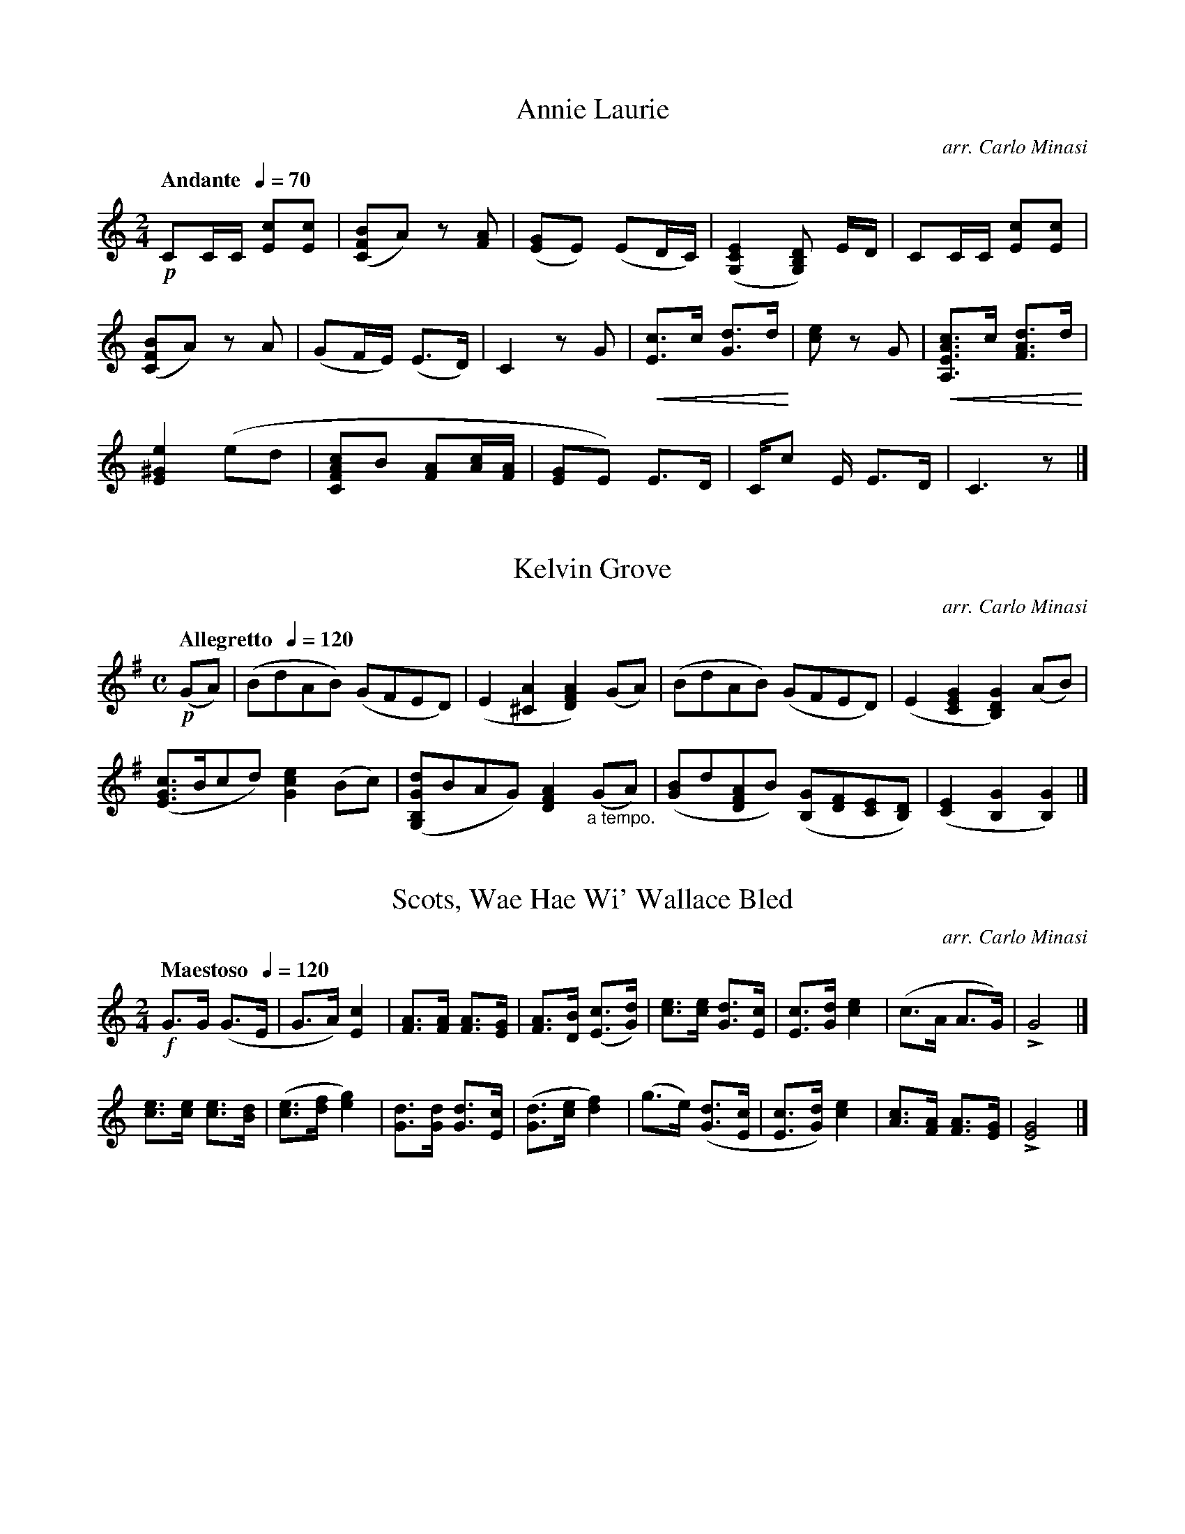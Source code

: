 %abc
%%abc-alias none
%%abc-creator ABCexplorer 1.6.0 [28/12/2012]

X:1
T:Annie Laurie
C:arr. Carlo Minasi
M:2/4
L:1/8
B:Chappell's One Hundred Scotch Melodies
B:Arranged for the Concertina by Carlo Minasi
Q:"Andante  "1/4=70
Z:Peter Dunk 2012
K:C
!p!CC/C/ [cE][cE]|([BFC]A)z [AF]|\
([GE]E) (ED/C/)|([E2C2G,2][DB,G,]) E/D/|CC/C/ [cE][cE]|
%
([BFC]A)z A|(GF/E/) (E>D)|C2 z G|\
!crescendo(! [cE]>c [dG]>d !crescendo)!|\
[ec] z G|!crescendo(! [cAEA,]>c [dAF]>d !crescendo)!|
%
[e2^G2E2] (ed|[cAFC]B [AF][c/A/][A/F/]|\
[GE]E) E>D|C/c E/ E>D|C3 z|]

X:2
T:Kelvin Grove
C:arr. Carlo Minasi
M:C
L:1/8
B:Chappell's One Hundred Scotch Melodies
B:Arranged for the Concertina by Carlo Minasi
Q:"Allegretto  "1/4=120
Z:Peter Dunk 2012
K:G
!p!(GA)|(BdAB) (GFED)|(E2 [A2^C2][A2F2D2]) (GA)|\
(BdAB) (GFED)|(E2[G2E2C2][G2D2B,2]) (AB)|
([cGE]>Bcd) [e2c2G2] (Bc)|([dGB,G,]BAG) [A2F2D2]"_a tempo."(GA)|\
([BG]d[AFD]B) ([GB,][FD][EC][DB,])|([E2C2][G2B,2][G2B,2])|]

X:3
T:Scots, Wae Hae Wi' Wallace Bled
C:arr. Carlo Minasi
M:2/4
L:1/8
B:Chappell's One Hundred Scotch Melodies
B:Arranged for the Concertina by Carlo Minasi
Q:"Maestoso  "1/4=120
Z:Peter Dunk 2012
K:C
!f!G>G (G>E|G>A) [c2E2]|[AF]>[AF] [AF]>[GE]|\
[AF]>[BD] ([cE]>[dG])|[ec]>[ec] [dG]>[cE]|\
[cE]>[dG] [e2c2]|(c>A A>G)|LG4|]
[ec]>[ec] [ec]>[dB]|([ec]>[fd] [g2e2])|\
[dG]>[dG] [dG]>[cE]|([dG]>[ec] [f2d2])|\
(g>e) ([dG]>[cE]|[cE]>[dG]) [e2c2]|\
[cA]>[AF] [AF]>[GE]|L[G4E4]|]

X:4
T:Land O' The Leal, The
C:arr. Carlo Minasi
M:2/4
L:1/8
B:Chappell's One Hundred Scotch Melodies
B:Arranged for the Concertina by Carlo Minasi
Q:"Andante  "1/4=120
Z:Peter Dunk 2012
K:Bb
!p!F|F2 (F>D)|F2B>B|[G2E2] ([GE]>[FD])|[G2E2] (Bc)|\
[d2B2F2] (c>B)|[B2F2D2] (d>c)|[B2G2E2] (G>F)|[F3D3B,3]|]
d|[d2B2F2](d>c)|[d2B2F2] (f>d)|[cAF]c (c>B)|[c2A2F2]([ec][ge])|\
[fdB]>d [c2A2F2]|[B2D2]"_a piacere"[dB]>[cF]|\
[B2D2]L[GE]>[FD]|[F3D3]|]

X:5
T:Busk Ye, Busk Ye
C:arr. Carlo Minasi
M:C
L:1/8
B:Chappell's One Hundred Scotch Melodies
B:Arranged for the Concertina by Carlo Minasi
Q:"Andante  "1/4=120
Z:Peter Dunk 2012
K:C
!p![G2E2]([A/F/]B/c)[G2E2](ce)|(fedc)[A2F2]z2|\
[G2E2]([A/F/]B/c)[G2E2] ([ec][fd)]|\
([ge][f/d/][e/c/]) ([dG]>[cE]) ([cE]>[dG]) [e2c2]|
%
[G2E2]([A/F/]B/c)[G2E2](ce)|(fedc) (BA) (e>d)|\
(cBAG) ([fd][ec][dG][cE])|([A3F3][GE]) ([AF]>[BF] [c2E2])||
%
([ec]>[dB][ec]>[fd]) [g3e3] e|(fedc) [A2F2]z2|\
(e>de>f) g3 f|(edcd) (e>fg>e)|
%
([ec]>[dB][ec]>[fd]) ([g2e2]fe)|(fedc) {B/}A2 (ed)|\
(cBAG) ([fd][ec][dG][cE])|([A3F3][GE]) ([AF]>[BF] [c2E2])|]

X:6
T:Bonnie Prince Charlie
C:arr. Carlo Minasi
M:6/8
L:1/8
B:Chappell's One Hundred Scotch Melodies
B:Arranged for the Concertina by Carlo Minasi
Q:"Allegretto  "3/8=90
Z:Peter Dunk 2012
K:D
!mf!(f>ed) d2 b|afd' (f>ed)|(fe)e (e<fa)|\
([d'b]>[c'a][bg]) ([bg][af][fd])|
%
([af]>[bg][d'b]) ([e'c']>[d'b][bg])|([bg][af][fd]) ([af][bg][d'f])|\
(f>ef) ([d'b]>[c'a][bg])|([af]d(f) {f}e2) d|
%
"_>"(d'>a)a "_>"(e'>a)a|"_>"g'>(e'd') (d'[af])[bg]|\
([af]fd) d2 (d'/e'/)|(f'g'/e'/(d'/){f'}(e'2)d')|
%
d'2 [af] (d'f'g')|(f'>e'd') ([d'b][c'a][bg])|\
([af]>[bg][af]) ([af]d)>e|(fa)>(f {f}(L[e2A2]) [dF])|]

X:7
T:O Whistle An' I'll Come to Ye my Lad
M:6/8
L:1/8
B:Chappell's One Hundred Scotch Melodies
B:Arranged for the Concertina by Carlo Minasi
Q:"Allegretto  "3/8=100
Z:Peter Dunk 2012
K:Bb
!p!(B/(c/)|d<B)G (FED)|(Ccc) c2 B/(c/|\
d<B)G FDF| L([GE][BD])[BD] [B2D2] (B/c/)|\
(dBG) (F>ED)|(Ced) (Hcf>e)|
%
(dBG) (FDF)|L([GE][BD])[BD] [B2D2]||\
(d/c/)|.B.d.f .B.d.f|.B.d.f Lf2 (d/c/)|\
.B.d.f .B.d.f|(g[cA])[cA] [c2A2](d/c/)|
%
.B.d.f .B.d.f|BB[ge] L([g2e2] [f/d/][e/c/])|\
([dB]BG) (FED)|(Cc)c c H([fd]>[ec])|\
([dB]BG) (FDF)|L([GE][BD])[BD] [B2D2]|

X:8
T:Flowers of the Forest, The
T:(Old Air)
C:arr. Carlo Minasi
M:C
L:1/8
B:Chappell's One Hundred Scotch Melodies
B:Arranged for the Concertina by Carlo Minasi
Q:"Adagio  "1/4=80
Z:Peter Dunk 2012
K:G
!p!G2 (GG ABde)|(dBAG) (E2D2)|\
G2 (GG ABde)|(dB)([AC]>[GB,])[G4B,4]||
(DE=FF) (EFGG)|(DDB(A) GED) >D |\
(D2 EG) ([e2c2] [dB]B)|"rall."[A2D2] ([AD][B/G/][A/D/]) [G4B,4]||

X:9
T:Flowers of the Forest, The
T:(Modern Air)
C:arr. Carlo Minasi
M:C
L:1/8
B:Chappell's One Hundred Scotch Melodies
B:Arranged for the Concertina by Carlo Minasi
Q:"Adagio  "1/4=70
Z:Peter Dunk 2012
K:Bb
!p!F2 (FG) (FG) (Bc/d/)|(edcB) (GB) {G}(FD)|\
(3CDF (F>G) (FG) !crescendo(!(Bc/d//e//)!crescendo)!|
d2 ([cE]>[BD]) [B2D2]z2|!p!_A2 (A/c/B/A/) (3FGB|\
(FdcB) (GB) (3GFD|_A2 (A/c/B/A/) (3FGB|
(Fd) {d/}(c>B) B2 z2|([dB] [fd])([fd]>[ge]) ([ge][fd][ec][dB])|\
(c/d/e/d/) {d/}c>B B3 c|([dB][fd])([fd]>[ge]) ([ge][fd][ec][dB])|
([fd][dB]){d/}(c>B) (GB) (3GFD|(3CDF F>G (FG)\
!crescendo(! (Bc/d/e/)!crescendo)!|\
[d2F2] ([cFE]>B) [B2F2D2]z2|]

X:10
T:Here Awa', There Awa'
C:arr. Carlo Minasi
M:3/4
L:1/8
B:Chappell's One Hundred Scotch Melodies
B:Arranged for the Concertina by Carlo Minasi
Q:"Andante  "1/4=120
Z:Peter Dunk 2012
K:F
!p!([c3A3] [BG][AF][GC])|([F3A,3] [GC] [F2A,2])|\
([G3E3C3] [FA,] [G2C2])|[A2F2] [f4F4B,4]|\
([c3F3A,3] [BFD][AFC][GCB,])|([F3C3A,3] G A2)|\
([d3A3F3] [^cGA,] [d2F2D2])|D4 z2|
([A2F2D2] d2 [^c2G2A,2])|([d3F3D3] e f2)|\
([c2G2E2] d2 cB)|([A3F3] [BG] [c2A2])|\
([A2F2D2] d2 [^c2G2A,2])|([d3F3D3] e f2)|\
L"rall."( G A2 A3)|D4 z2|]

X:11
T:O Waly, Waly Up Yon Bank
C:arr. Carlo Minasi
M:3/4
L:1/8
B:Chappell's One Hundred Scotch Melodies
B:Arranged for the Concertina by Carlo Minasi
Q:"Andante  "1/4=120
Z:Peter Dunk 2012
K:C
!p!C|([EC]>[FD]) [G2E2]c2|([dGF]>e) [d3G3F3] D|\
([EC]>[FD]) [G2E2] c2|([eG]>[dF]) [d3E3] C|\
([EC]>[FD]) [G2E2] c2|([dGF]>e) [d3G3F3] D|\
([EC]>[FD]) [G2E2] d2|([eG]>[dF]) [c2E2]||
z_B|(A>G) F3 G|(AG _B3) A/G/|\
(Ac [G2E2C2]) e2|{e/}d>c c2 z(c|\
A>[GE][E3C3]) (c|GE D3) (_B|\
AG [c3E3]) E|{E/}L(D>C) C2 z|]

X:12
T:Bush Aboon Traquair, The
C:arr. Carlo Minasi
M:C
L:1/8
B:Chappell's One Hundred Scotch Melodies
B:Arranged for the Concertina by Carlo Minasi
Q:"Andante  "1/4=100
Z:Peter Dunk 2012
K:C
!p!(C>D)| ([EC][GE] [c3E3] e)|([dFG,]>c d/e/f/d/) [d2F2G,2] zD|\
([E2C2][G2E2]) (e>dcA)|([G4E4] C2) (C>D)|
([E2C2][G2E2] [c3E3] e)|([dFG,]>c d/e/f/d/) [d2F2G,2] zD|\
([E2C2][G2E2]) (e>dcA)|([G4E4] C2)||
c2|(B>AGA) (Bcde)|(fgef) d2 zG|\
([cE]>[dG][ec][fd]) ([g3e3] G)|(e>f g/f/e/d/ c2) zc|
(B>AGA) (Bcde)|"_rall."(f>g a/g/f/e/ d2) z "_a tempo."[DB,]|\
([E2C2][G2E2]) ([ec]>[dB][cA][AF])|([G4E4] C2)||

X:13
T:Logie O' Buchan
C:arr. Carlo Minasi
M:3/4
L:1/8
B:Chappell's One Hundred Scotch Melodies
B:Arranged for the Concertina by Carlo Minasi
Q:"Andante  "1/4=140
Z:Peter Dunk 2012
K:C
!p!([GE][FD])|([E3C3][FD][G2E2])|([GE]e3 d2)|\
([c2A2][A2F2])[A2F2]|L[A4F4][GE][FD]|\
([E3C3][FD][G2E2])|([GE]e3) [d2F2B,2G,2]|\
([e2G2E2C2]c2) c2|Lc4 ([cE][dG])|
%
([e3c3][dB][e2c2])|[g4e4] (ed)|\
([c2A2][A2F2][B2F2])|L[c4E4] (cd)|\
([e3c3G3] f e2)|([d2B2G2]c2d2)|\
([e2c2G2]c2[A2F2])|[A4F4]([GE][FD])|
%
([E3C3][FD][G2E2])|([GE]e3) d2|\
([c2A2][A2F2])[A2F2]|L[A4F4] ([GE][FD])|\
([E3C3][FD][G2E2])|[GE] Hc3 [d2F2B,2G,2]|\
([e2G2E2C2]c2)c2|L[c4G4E4C4]||

X:14
T:Comin' Through the Rye
C:arr. Carlo Minasi
M:C
L:1/8
B:Chappell's One Hundred Scotch Melodies
B:Arranged for the Concertina by Carlo Minasi
Q:"Moderato  "1/4=110
Z:Peter Dunk 2012
K:Bb
!p!F>FFd c>Bcd|F<F(G>F) B2 z|\
(F>Ff>d) (d>Bcd)|F>F{A/}G>F [B2D]z|
[fd]>dBd {d/}c>Bc<d|([fd]>d) (Bd/f/) [g3e3B3G3] g|\
(f>d)(e>c) "rall."(e/d/c/B/) HB>d|\
"'a tempo.'"[FD]>[FD]([GE]>[FD])[B2D2] z|]

X:15
T:Of A' the Airts the Wind Can Blaw
C:arr. Carlo Minasi
M:C
L:1/8
B:Chappell's One Hundred Scotch Melodies
B:Arranged for the Concertina by Carlo Minasi
Q:"Andante  "1/4=110
Z:Peter Dunk 2012
K:C
!p!G|[cGE]>c[cAF]>c ([cGE]Gc[afc])|([gec]>e{e/}d>c) [c3A3](G/A/)|\
[cGE]>c[cAF]>c ([cGE]Gca)|([gec]>a[c'e][ec]) [g3B3][af]|
%
([ge]>ac'[ec]) ([ge]>[eG][dF][cE])|\
[dAF](d/e f/e/d/c/) {B/}[A3F3]G/A/|\
[cGE]>c[cAF]>c ([cGE]Gc[afc])|([gec]<e)([dBG]>e) [c3E3]||
%
G/F/|(E>G[cE]>G) ([AF]>[GE][cE][dG])|(eg) (f/e/d/c/) {B/}A3 (G/F/)|\
(E>G[cE]>G) ([AF]>[GE][cE][dG])|[ec]>f (g/a/b/c'/) [g3d3B3] (a/b/)|
%
(c'>bag) (a>gfe)|(d>e f/e/d/c/) {B/}A3 (G/A/)|\
[cGE]>c[cAF]>c ([cGE]Gc[afc])|([gec]>e)([dBG]>e) [c3E3]||

X:16
T:Auld Robin Gray
C:arr. Carlo Minasi
M:C
L:1/8
B:Chappell's One Hundred Scotch Melodies
B:Arranged for the Concertina by Carlo Minasi
Q:"Andante  "1/4=100
Z:Peter Dunk 2012
K:D
!p!D|([FD]>[GE][AF]>[BG]) {[B/G/]}[A3F3] [AF]|\
[BG]>G[dB]>[BG] {[B/G/]}[A3F3] zD|\
([FD]>[GE][AF]>[BG]) ([BG][AF]GF)|(E>DG>F) (F2 E) D|
%
([FD]>[GE][AF]>[BG]) {[B/G/]}[A3F3] [AF]|\
[BG]>c[dF]>F {[A/F/]}[G3E3] E|\
"_cres."F<A (df) "_rall."(gecd)|F2 {F/}E>D D2||
%
!p!=F| (=F2 E>F) D2 (F>G)|\
([A=F]>A[_BG]>G) [A2F2] "_cres."E>E|\
([=FD]>E[FD_B,]>[^F=CA,]) ([GB,G,]>FG[^GED])|\
"_rall."([AE^C]>^G)(d>[GD]) H[A3C3] !p!A|
%
(F<D) ([AF]>[BG]) ([BG][AF]) z[AF]|\
([BG]>[AF][GE][FD]) ([AF] [G2E2]) E|\
(FA) (d<f) "_rall."([gE]e[cG][dF])|\
(F>G) {F/}(E>D) D2||

X:17
T:Up in the Morning Early
C:arr. Carlo Minasi
M:4/4
L:1/8
B:Chappell's One Hundred Scotch Melodies
B:Arranged for the Concertina by Carlo Minasi
Q:"Moderato  "3/8=100
Z:Peter Dunk 2012
K:Bb
!p!C|G2 A B2 c|(d>=ef) F2 F|\
(G>AB/c/) d>cB/A/|!diminuendo(!(G3 d2)!diminuendo)! !mf!D|
G2 [A^F] [B2G2][cA]|([dB]>=ef) F2 F|\
(G>AB/c/) d>cB/A/|!diminuendo(!(G3 [d2B2G2])!diminuendo)!||
B|([cGE]>cB) [B2G2D2] B|([cGE]>dc) [c2A2F2] [cA]|\
([DB]>[ec][fd]) ([ge]>[fd][ec])|([d3B3] f2) !mf!f|
([BFD]>c[BFD]) [B2G2E] B|([cAF]df) H[g2e2B2]([f/A/]e/)|\
([dB]>cB) [AEC]>G[^FC]|!diminuendo(!([G3B,3] d2)!diminuendo)!||

X:18
T:My Sheep I Neglected
T:My Apron Dearie
C:arr. Carlo Minasi
M:3/4
L:1/8
B:Chappell's One Hundred Scotch Melodies
B:Arranged for the Concertina by Carlo Minasi
Q:"Andantino  "1/4=140
Z:Peter Dunk 2012
K:C
!p!([GE][AF])|([c3E3] [dF][eG][dF])|(c2G2A2) &E4 F2|\
([_B3] dcB) &[F3D3] z [G2E2]|(_B2A2) [GE][AF] &[F4C4] x2|\
([c2E2] [gcE]f[eBF]d)|([c2E2]G2[A2F2])|\
(c>Bcdef) &E3 Gcd|[g4e4C4] G2|
%
([c2E2] g[fA][eG][dF])|([c2E2]G2 [A2F2])|\
([_B3] dcB) &[F3D3] z [G2E2]|(_B2A2) (cA) &[F4C4] x2|\
(G2E2) (F>A)|G4 ([ec][fd])|\
([g3e3] [fA][eG][dF])| [c4E4]||
%
([ec][fd])|([g2e2] [fA][eG][dF][cE])|[f4A4] ([fA][_ec])|\
[d2_B2] (Bcd[_eB])|[f4A4] (ef)|\
g2 (fedc)|([fcA]g/a/ [g3e3c3] a)|\
([g2e2c2] fe [fcA]g/a/)|([g4e4c4]a2)|
%
(g2e2) (cd/e/)|([f3A3] g  a2)|\
([A2F2D2]defd)|([c2G2E2][B2G2D2]) (cA)|\
(G2E2) (FA)|G4 (e>f)|\
([g3c3E3] [fdF][ecG][dBGF])|[c4G4E4]||

X:19
T:I'm O'er Young to Marry Yet
C:arr. Carlo Minasi
M:C
L:1/8
B:Chappell's One Hundred Scotch Melodies
B:Arranged for the Concertina by Carlo Minasi
Q:"Allegretto  "1/4=140
Z:Peter Dunk 2012
K:D
!p!b|([af]<d) (d>e) ([fd]>[ec][fd]>[ge])|\
([af]<d) (d>e) (f<e) eb|\
([af]<d) (d>e) ([fd]>[ec] [fd][af])|\
([bg]>[c'a][d'b]>[bg]) ([af]<f) f||
%
[af]|([bg]>[c'a][d'b]<[bg]) ([af]f) "_>"[(f'a]>e')|\
([d'b]>[c'a][d'b][bg]) (a<f) fa|\
([bg]>[c'a][d'b]>[bg]) ([af]f) "_>"[(f'a]>e')|\
"_rall."([d'b]>[c'a][d'b][bg]) (af) H[ecA]||
%
"'a tempo'"
!mf!(f/g/)|(a<d) (d>e) (fef>g)|(a<d) (d>e) (f<e) eb|\
([a<d] d) (d>[eA]) ([fd]>[ec][fd][af])|\
([bg]>[c'e][d'f][bg]) ([af]<f) Hf||

X:20
T:Come O'er the Stream to Charlie
C:arr. Carlo Minasi
M:3/4
L:1/8
B:Chappell's One Hundred Scotch Melodies
B:Arranged for the Concertina by Carlo Minasi
Q:"Allegretto  "1/4=200
Z:Peter Dunk 2012
K:F
!p!C2|[F3A,3] A c2|(c2A2d2)|(c2A2f2)|(c2A2G2)|\
(F3 A c2)|(c2A2[F2A,2])|C2 A3 [GB,]|[F4A,4]:|]
%
c2|[f2A2]e2f2|[d2B2]e2[f2A2]|[d2B2]g2[f2=B2]|([e2c2]d2c2)|\
([f2A2]e2f2)|[d2B2][c2A2][B2G2]|\
[A2F2][G2=B,2][F2D2]|[c4E4]c2|
%
[B2F2D2]d2[B2E2]|[A2F2]c2[f2A2]|\
[c2F2A,2]A2[F2D2B,2]|[A2F2C2][G2E2C2][e2G2C2]|\
[f3B3F3D3] d [B2F2D2]|[c3A3F3] A [F2A,2]|\
C3 A [G2B,2]|[F4A,4]|]

X:21
T:Tullochgorum
C:arr. Carlo Minasi
M:C
L:1/8
B:Chappell's One Hundred Scotch Melodies
B:Arranged for the Concertina by Carlo Minasi
Q:"Spiritoso  "1/4=140
Z:Peter Dunk 2012
K:D
!mf!E| LF>dA>D LG>=CE>G|LF>DA>D LF>GA>d|\
LF>DA>D LG>=CE>F|LD>dA>d LF2 e||
F|D>dA>B =c>=CE>F|D>dA>G F2 E>F|D>dA>B =c>=CE>F|
D>dA>B =c>de>d|=c>BA>c G>=CE>F|D>dA>G LF2 E|]

X:22
T:Green Grow the Rashes O
C:arr. Carlo Minasi
M:C
L:1/8
B:Chappell's One Hundred Scotch Melodies
B:Arranged for the Concertina by Carlo Minasi
Q:"Moderato  "1/4=120
Z:Peter Dunk 2012
K:F
!p!F|F>FA>G (A<G) FA|G>Gd>c (d<G) GA|\
(B>A Bd) (cAFA)|(G>BA>G) LF<D D2||
!mf!c2 ([fcA]>e) L(f>[cA]) c2|d2 ([gB]>^f) L(g<d) de|\
([fA]>gf[dB]) ([cA]AF>A)|(G>BA>G) L<D D2 ||

X:23
T:Weary Fund O'Tow, The
C:arr. Carlo Minasi
M:3/4
L:1/8
B:Chappell's One Hundred Scotch Melodies
B:Arranged for the Concertina by Carlo Minasi
Q:"Andante  "1/4=140
Z:Peter Dunk 2012
K:G
!p!D|G>G G2 z G|(GA/B/ A3) G|\
(F>G) ([c2A2][B2G2]|[A4F4)] z B|G>G G3 G|\
(GA/B/ A3) G|(E>G [B2D2][A2C2])|[G4B,4]z||
%
d|(B>c d2) z G|(B>c d2) z G|\
(F>G) [c3A3] [BG]|[A4F4]"_cres."(d3/e/f/)|\
(g>f) e3 d|d>d {e}Hg3 !p!G|\
(E>G [B2D2] [A2C2])|[G4B,4]||

X:24
T:My Love She's But a Lassie Yet
C:arr. Carlo Minasi
M:2/4
L:1/8
B:Chappell's One Hundred Scotch Melodies
B:Arranged for the Concertina by Carlo Minasi
Q:"Allegretto  "1/4=120
Z:Peter Dunk 2012
K:D
!p!B/c/|dLDLFLA|L[dAF].D.D (B/c/)|\
d(DFA)|eEE (B/c/)|[dAFD]LDLFLA|\
[dBG]Lg(f>e)|(d/c/B/A/) B>c|LdDD||
%
!mf!(fg)|(ag)(ge)|(fd).d ([f/d/][g/e/])|\
([af][fd])([ge]>[fd])|([eA]E.E) ([f/d/][g/e/]|\
[af][fd])([ge][ecA])|([fd][dF])([ecA]>c)!f!|\
(d/c/B/A/) B>c|LdDD||

X:25
T:Lewie Gordon
C:arr. Carlo Minasi
M:C
L:1/8
B:Chappell's One Hundred Scotch Melodies
B:Arranged for the Concertina by Carlo Minasi
Q:"Allegretto  "1/4=140
Z:Peter Dunk 2012
K:C
!p!LG>AB>A GE A2|(LG>AB>c) ([dB][ec] [g2B2])|\
Le>d(gB) (c/B/A/G/) A2|LG>AB>A GE [G2D2B,2]|
LG>AB>A GE L[A2F2D2]|(LG>AB>c) ([dB][ec] L[g2B2])|\
Le>dgB (c/B/A/G/) [A2F2D2]\
|LG>A"_rall."B>A G[EC] [G2B,2]||

X:26
T:Gypsie Laddie, The
T:Wae's Me For Prince Charlie
C:arr. Carlo Minasi
M:C
L:1/8
B:Chappell's One Hundred Scotch Melodies
B:Arranged for the Concertina by Carlo Minasi
Q:"Andante  "1/4=140
Z:Peter Dunk 2012
K:C
!p!G|[G2E2]([GE][AF] [c3E3]B)|([AF]GAc) ([D3B3G3] e)|\
([G3E3][AF] [cE][eG][dF][cE])|([A4F4] [G2E2]) z [GE]|
%
([G2E2] [GE][AF] c3 d) &x4 E2 FG|([AF]GAc) ([D3B3G3] e)|\
([G3E3][AF] [cE][eG][dF][cE])|([A4F4C4] [G2E2C2]) z c|
%
([d2B2G2] [dF]e [g3c3E3] [acF])|([geG]>e[dBG]>e [c2E2] ze)|\
([d3B3][ec][g2e2] [a2f2])|([e4c4G4][d2B2G2]) zc|
%
([d2B2G2] [dF]e [g3c3E3] [acF])|([geG]edc [d2B2G2]) ze|\
([G3E3][AF] [cE][eG][dF][cE])|([A4F4C4] [G2E2C2]) z||

X:27
T:Laid O' Cockpen, The
C:arr. Carlo Minasi
M:6/8
L:1/8
B:Arranged for the Concertina by Carlo Minasi
Q:"Spiritoso  "3/8=100
Z:Peter Dunk 2012
K:Gm
!mf!D|([GB,]>AG) B2 B|([AF]F)F F2 A|\
(G>AG) Lg2 g/g/|([fdB]>dd) (d/e/)|
.f.B.d .f.e.d|.c.d.B H[A2^F2D2] (B/c/)|\
(d>ed) (d2 c)|L(B<G)G G2||

X:28
T:Waefu' Heart, The
C:arr. Carlo Minasi
M:C
L:1/8
B:Chappell's One Hundred Scotch Melodies
B:Arranged for the Concertina by Carlo Minasi
Q:"Andante  "1/4=140
Z:Peter Dunk 2012
K:F
!p!F2|(F3G {B}G2 GF)|(F3G {c}B2 AG)|\
(F2 Ac [dB][cA][BG][AF])|([A4F4] [G2E2]) zF|
(F3 E D3 C)|(C2 F>G A2) zd|(c3 d A2 {A/}G2)|[F6]||
c2|(c3 d/e/ f3 e/d/)|(c3 d A2) zd|\
(c3 d cAGF)|([A4F4C4][G2E2C2]) zF|
(F2 [AF][cA] [d3B3] [cA])|([f3A3] [gB] H[f3A3]) (e/d/)|\
(cAfd) (c<A) (G>A )|[F6C6A,6]||

X:29
T:Duncan Gray
C:arr. Carlo Minasi
M:C
L:1/8
B:Chappell's One Hundred Scotch Melodies
B:Arranged for the Concertina by Carlo Minasi
Q:"Allegro  "1/4=200
Z:Peter Dunk 2012
K:C
!p!G2c2B2c2|(d2e2 B4)!f!|\
[c4G4E4][d3B3G3]f|([e2c2][c2E2])[c2E2] z!p!G|G2c2B2c2|
(d2e2 B4)!f!|[c4G4E4][d3B3G3]f|\
([e2c2][c2E2])[c2E2] z2 !mf!||[e2c2][g2e2][g2e2] [fd][ec]|\
[f2d2][f2d2][f2d2]z2|[f2A2][e2G2][d2F2][c2E2]|
[B2D2]d2[G2D2B,2]z2|[g2e2][af][ge] [f2d2][e2c2]|\
(defd) [B4G4F4] !f!|[c4G4E4][d3B3G3] f|\
([e2c2][c2G2E2])[c2G2E2]z2||

X:30
T:Corn Rigs Are Bonnie
C:arr. Carlo Minasi
M:C
L:1/8
B:Chappell's One Hundred Scotch Melodies
B:Arranged for the Concertina by Carlo Minasi
Q:"Allegretto  "1/4=140
Z:Peter Dunk 2012
K:Bb
!p!F2|([B3D3]c [d2F2] cB)|([AF]>GAB) [c2A2] F2|\
([B3D3]c dedc)|B2 (f>g) f2F2|
([B3D3]c [d2F2] cB)|([AF]>GAB) [c2A2] F2|\
([AF]>ABG [c=E]BAG)|[E2F2] ([BD]>c [B2D2])||
|:F2|[B2D2][f2d2](defB)|(AGAB) c2F2|\
[B2D2] (f>e decd)|B2 (f>g) f2F2|
[B2D2]f2 (gfed)|"rall"(edcB) (A>BHc) "'a tempo'"F|\
([GE]ABG) ([c=E]BAG)|[E2F2] ([BD]>c [B2D2]):|

X:31
T:O Charlie Is My Darling
C:arr. Carlo Minasi
M:C
L:1/8
B:Chappell's One Hundred Scotch Melodies
B:Arranged for the Concertina by Carlo Minasi
Q:"Andante  "1/4=120
Z:Peter Dunk 2012
K:Eb
!p!E2|(C>DE>F) ([G2E2C2] c)z/G/|([A2F2C2] c)z/A/ ([G2E2C2] c)z/E/|\
(C>DE>F) (G2 c)z/d/|(e2[dF]>[cE]) [c2E2]||
!mf!c2|([=BF]>G=A>B) ([cE]>de>c)|([=BF]>G=A>B) [c2E2]zd|\
([eBG]>de>[cA]) ([BG]>GE) (F/G/)|(AFG>E) D3 !mf!z/ E/|
(C>DE>F) ([G2E2C2]c)z/G/|([A2F2C2] c)z/A/ ([G2E2C2] c)z/E/|\
(C>DE>"_cres."F) (G2 c)z/d/!f!|e2[dF]>[cE] [c2E2]||

X:32
T:There Cam' a Young Man to My Daddies Door
C:arr. Carlo Minasi
M:6/8
L:1/8
B:Chappell's One Hundred Scotch Melodies
B:Arranged for the Concertina by Carlo Minasi
Q:"Allegretto  "3/8=100
Z:Peter Dunk 2012
K:Bb
!p!D|(G>GA) [BG]([BG][cA)]|([dB][cA][BG]) [A2^F2D2] G|\
([FCA,]>GF) A2 B|(cfd) (cAF)|
|(G>GA) [BG]([BG][cA)]|([dB][cA][BG]) ([A^FD][BG][cA])|\
L[d2B2] G (G>A[^FC])|([G3B,3] [G2B,2])||
A|([B2F2D2] d) .f(fg)|(fdB) (fdB)|\
([F2C2A,2] A) (ccd)|(cfd) (cAF)|
([B2F2D2] d) .f(fg)|(fdB) (cdf)|\
L[g2d2B2G2] G (G>A[^FC])|([G3B,3] [G2B,2])||

X:33
T:My Boy Tammy
C:arr. Carlo Minasi
M:4/4
L:1/8
B:Chappell's One Hundred Scotch Melodies
B:Arranged for the Concertina by Carlo Minasi
Q:"Moderato  "1/4=120
Z:Peter Dunk 2012
K:Dm
!p!D>EF>G (A>[=BF]) [c2E2]|G>AG>F (E<C) zC|\
(D>EF>G) (A>[=BF]) [c2E2]|(A>f[eG]>[dF]) (A<d) z||
[dB]|([dB]>[ec][fd][dB]) [cA]>[BG] [A2F2]|(FAc>A) (G>E) Cz|\
([dF]>f[e^C]>f) ([dD]>[AF]) [A2F2]|G>AG>F (E<D) z2||

X:34
T:Johnnie Cope
C:arr. Carlo Minasi
M:C
L:1/8
B:Chappell's One Hundred Scotch Melodies
B:Arranged for the Concertina by Carlo Minasi
Q:"Spiritoso  "1/4=140
Z:Peter Dunk 2012
K:Bb
!p!DF|L[G2D2B,2].G2.G2 (Ac)|L[d2B2G2].G2.G2 (FD)|\
L[F2C2A,2].F2 FGAB|Bd[c=E]B [A2F2] GF|
[B3D3] B [c2A2F2]c2|"_cres."([d2B2]f2[A2F2D2]) (GF|\
D2)f2 ([d^F]cBA)|[G4B,4][G2B,2]||
GA &E2|B2B2 BFDF &D2D2 D x3|(Bcde f2) (cB)|\
[A2F2] (GF) c2F2|ABcd c2 BA|
BABc dcdg|fd[cE]B H[A2F2] GF|\
D2f2 [d^F]cBA|[G4B,4][G2B,2]||

X:35
T:My Ain Kind Dearie O
C:arr. Carlo Minasi
M:C
L:1/8
B:Chappell's One Hundred Scotch Melodies
B:Arranged for the Concertina by Carlo Minasi
Q:"Andantino  "1/4=90
Z:Peter Dunk 2012
K:G
!p!(B/>A/)|([BD][DB,])([DB,][EC]) ([GB,]>[AC][GB,]B)|\
([AEC]>B c/B/A/G/) L(BE)E B/>A/|\
([BD][DB,])([DB,][EC]) ([GB,]>[AC][GB,]) g/f/|\
(e>d) (e/f/g/d/) ([BD][GB,]) [GB,]||
%
d|(e/d/e/f/) gB (c/B/c/d/) eB|\
(A/G/A/B/ c/B/A/G/) {GA}BEE (B/A/)|\
{GA}(BD)DE ([GB,]>[AC][GB,]) (g/f/)|\
(e>d) (e/f/g/d/) L([BD][GB,]) [GB,]||

X:36
T:Locheil's March
C:arr. Carlo Minasi
M:6/8
L:1/8
B:Chappell's One Hundred Scotch Melodies
B:Arranged for the Concertina by Carlo Minasi
Q:"Spiritoso  "3/8=100
Z:Peter Dunk 2012
K:F
!mf!(c>A)A (d>ef)|(c>A)A A2 F|\
(c>A)A (d>ef)|(c>AF) L([G2B,2] [FA,])|
[cA]>[AF][AF] [dB]>[BG][BG]|[cA]>AA [A2F2] F|\
[GE][GE][AF] [BG]>[cA][dB]|[cA]AF L([G2B,2] [FA,])||
!f!([gcA]>c)c [fdB]>dd|[gcA]>cc A2 F|\
[GE]([GE][AF]) ([BG]>[cA][dB])|([cA]AF) L([G2B,2] [FA,])||

X:37
T:Man's Man for A' That, A
C:arr. Carlo Minasi
M:C
L:1/8
B:Chappell's One Hundred Scotch Melodies
B:Arranged for the Concertina by Carlo Minasi
Q:"Moderato  "1/4=140
Z:Peter Dunk 2012
K:Fmix
!p!F|(B>cBF) (GBce)|(d>cBF) G2 (GF)|\
(B>cBF) (GBce)|(d>cBF) G2 F||
[ec]|([dB]>[ec][fd][dB]) ([ec]>[dB][cA][ec])|\
([dB]>[ec][fd][BD]) [G2E2] (Gd)|\
([dB]>[ec][fd][dB]) ([ge]H[c=E])([cAF][ec])|\
([dB]>cBG) F2 F||

X:38
T:Ca the Yowes to the Knowes
C:arr. Carlo Minasi
M:2/4
L:1/8
B:Chappell's One Hundred Scotch Melodies
B:Arranged for the Concertina by Carlo Minasi
Q:"Moderato  "1/4=120
Z:Peter Dunk 2012
K:D
E>F [B2G2]|[AF]<[FD] [A2F2]|(F>E D)d|([cA]>[dB]) [e2c2]|\
([fA]>[BG]) [BG]>[BG]|([AF]d) [F2D2]|\
([E2C2][FD])>A|[B2-F2-D2-B,2-][BFDB,] z||
E>F [BG]>B|([AF]>[FD]) [A2F2]|(F>E D)d|([cA]>[dB]) [e2c2]|\
([f^A]>[BG]) [BG]>[BG]|([AF]d) [F2D2]|\
([E2C2][FD])>A|[B2-F2-D2-B,2-][BFDB,] z||

X:39
T:Braes of Balquidder, The
C:arr. Carlo Minasi
M:2/4
L:1/8
B:Chappell's One Hundred Scotch Melodies
B:Arranged for the Concertina by Carlo Minasi
Q:"Spiritoso  "1/4=140
Z:Peter Dunk 2012
K:D
!mf!(F>A)|L[B2G2D2]A>D|F2 (F>A)|L[B2G2D2]A>D|\
(F<E) (F>A)|L[B2G2D2]A>D|F2 (F>A)|
([BG]>[cA][dB]>[BG])|[AF]<F||F>A|([BG]>[cA][dB]>[BG])|\
[AF]<F ([fA]>[ec])|([dB]>B) A>F|F<E F>A|
([BG]>[cA][dB]>[BG])|[AF]<F ([fA]>[ec])|([dB]>B) (AF)|\
(F<E)!f! F>A|L[B2G2] A>D|F2 (F>A)|
L[B2G2] A>F|(F<E) (F>A)|L[B2G2] A>D|\
F2 F>A|([BG]>c) (e/d/c/B/)|A<F||

X:40
T:Tak Your Old Cloak About Ye
C:arr. Carlo Minasi
M:3/4
L:1/8
B:Chappell's One Hundred Scotch Melodies
B:Arranged for the Concertina by Carlo Minasi
Q:"Andante  "1/4=120
Z:Peter Dunk 2012
K:Gm
!p!(G>A)|B>B B3 d|(c>B) A2 zc|(B>A G3) A|(^F>=E D3) zA|
B>B B3 d|(c>B) A2 zc|(B>A G3) A|(^F>=E D3) zA|
[([BD]>[=F)D] [F3D3] [EC]|([DB,]<[FD]) [F2D2] zF|\
([DB,]>[GB,]) [G3B,3] [A^FD]|([BG]>[cA]) [d2B2] z[cA]|
[BG]>B [B2G2E2] zB|([cA]>[dB]) [f2c2A2] Hz [^fc]|\
([gB]>[dB]) [e2c2] ([d^F]>c)|([BGD]>[AC] [G2B,2])||

X:41
T:O Willie Brew'd a Peck O' Maut
C:arr. Carlo Minasi
M:C
L:1/8
B:Chappell's One Hundred Scotch Melodies
B:Arranged for the Concertina by Carlo Minasi
Q:"Allegro Moderato  "1/4=140
Z:Peter Dunk 2012
K:D
!mf![FD][GE]|[A2F2][d2F2] [BG][AF][GE][FD]|[B2G2]e2 [dGE]cBA|\
[d3F3] [BG] [A2F2][F2D2]|L([B2G2][E2D2B,2])[E2C2A,2] [FD][GE]|
[A2F2][d2F2] [BG][AF][GE][FD]|[B2G2]e2 [dGE]cBA|\
[d3F3] [BG] [A2F2][F2D2]|L([A2F2]D2) D2||
de|[f3A3] d [e3G3] c|([dF][cA][BG][AF]) [d3F3] [FD]|\
[G3E3] [BG] [A2F2]F2|L([B2G2][E2D2B,2])[E2C2A,2] de|
[f3A3] d [e3G3] c|([dF][cA][BG][AF]) [d3F3] [FD]|\
[G3E3] [BG] [A3F3] [GE]|L([A2F2]D2) D2||

X:42
T:Farewell to Lochaber
C:arr. Carlo Minasi
M:3/4
L:1/8
B:Chappell's One Hundred Scotch Melodies
B:Arranged for the Concertina by Carlo Minasi
Q:"Andante  " 1/4=105
Z:Peter Dunk 2012
K:F
!p![FA,]>[GC]|[A2F2][A2F2] [AF]>[BG]|[A2F2][G2E2]([AF]c)|\
([d2F2]G2) [G=B,]>[A]|{[A2F2C2]}[G4E4C4]F>G|\
(A2 BAGF)|(C3 DFG)|(A2F2) (F>G)|F4 (F>G)|
%
[A2F2][A2F2] ([AF]>[BG])|[A2F2][G2E2]([AF]>c)|\
([d2F2]G2) [G=B,]>[A]|{[A2F2C2]}[G4E4C4]F>G|\
(AcBAGF)|C2 (cBAG)|(A2F2) F>G|F4||
%
F2|([AF]>[BG]) [c2A2][c2A2]|([cE]>dcBAG)|F2[f2A2][e2G2]|[f4A4]F2|\
([AF]>[BG]) [c2A2][c2A2]|([dB][cA][BG][AF][GB,][FA,])|\
[F2A,2]f2 ([fA]>[gB])|[F4A4] (Bd)|
%
([_e3B3G3] f [e2A2])|([d2B2][c2A2]) ([dB][fcA])|\
[g2B2G2] G2 (G>A)|(A2 BAGF)|\
(C3 [dB][cA][BG])|([A2F2]F2) (G>A)|F4||

X:43
T:Ye Banks and Braes
C:arr. Carlo Minasi
M:6/8
L:1/8
B:Chappell's One Hundred Scotch Melodies
B:Arranged for the Concertina by Carlo Minasi
Q:"Andante  "3/8=90
Z:Peter Dunk 2012
K:G
!p!D|G2 (G A>GA)|([BG]dB) (A>GA)|\
(B>AG) (GED)|(DEG) [A2F2D2] ([B/G/][A/D/])|
%
[G2B,2] [GB,] ([AD]>[GB,][AD])|([BG]dB) ([AFD]GA)|\
([BG]>[AD][GB,]) ([GB,][EC][DB,])|\
([DB,][EC][GB,]) [G2B,2]||
%
[BG]|([d2B2] [ec] [dB]BG)|([d2B2] [ec] [dB]BG)|\
([dB]BG) ([dB]BG)|([ec][dB][BG]) H[A2F2D2] ([B/G/][A/D/])|
%
[G2B,2] [GB,] ([AD]>[GB,][AD])|([BG]dB) ([AFD]GA)|\
([BG]>[AD][GB,]) ([GB,][EC][DB,])|\
([DB,][EC][GB,]) [G2B,2]||

X:44
T:Katherine Ogie
C:arr. Carlo Minasi
M:C
L:1/8
B:Chappell's One Hundred Scotch Melodies
B:Arranged for the Concertina by Carlo Minasi
Q:"Andante  "1/4=120
Z:Peter Dunk 2012
K:Bb
!p!G>F|D2(G>A) G3 A|(B2 A>G) G2 AB|\
(c3 d) (cAGA)|(F3 G A2) (GF)|
D2 (G>A)G3 A|(B2 A>G) ([ge]>[fd])|\
([d2B2] [cA][BG]) ([BG]>[cA][A^F]>[BD])|L([G4B,4] d2)||
([GDB,]>A) (Bcde) (f3 g)|(fdcd) [f2d2B2] c>B|\
A2 (f>d) (c>AG>A)|(F3 G A2) (G>F)|
[B2G2D2] (A>G) G3 D|(GA[BG][cA]) ([d2B2] cB)|\
([cAF]>GAB) LG<E LE>D| [G3B,3]||

X:45
T:Auld Lang Syne
C:arr. Carlo Minasi
M:2/4
L:1/8
B:Chappell's One Hundred Scotch Melodies
B:Arranged for the Concertina by Carlo Minasi
Q:"Slow"1/4=80
Z:Peter Dunk 2012
K:G
!p!D|G>G(GB)|!crescendo(!(A>GA!crescendo)!B)|\
(GGB[dB])|([e3c3] g)|([dB]>B)(BG)|\
([AFD]>GAB)|L(G>E) L(E>D)|G3||
e|([dBG]<B) (BG)|([AFD]>GAB)|(d<B) (Bd)|\
L[e3c3G3C3] g|([dBG]>B) (BG)|\
([AFD]>GAB)|L(G>E) L(E>D)|[G3B,3]||

X:46
T:And Ye Shall Walk in Silk Attire
C:arr. Carlo Minasi
M:6/8
L:1/8
B:Chappell's One Hundred Scotch Melodies
B:Arranged for the Concertina by Carlo Minasi
Q:"Andante"3/8=80
Z:Peter Dunk 2012
K:F
!p!(F/G/)|(A2 G) (FAc)|(c2 A) (AG) (F/G/)|\
(A2 G) (FAc)|([d2B2] e [fA]) z [ec]|
([dB][cA][BG] [AF][cA][fA])|([dB][cA]A) (AG) C|\
(F2 G) (Ac/B/A/G/)|F3-F2||
(3c/d/e/| (f2 e def)|(g>fe/d/ c2) [cA]|\
([d2B2][cA][A2F2][cA])|([f2A2][gc][a2f2]) (f/e/)|
(edc/B/) (Acf)|(dcA) ([AF]G) C|\
(F2 G) (Ac/B/A/G/)|F3-F2||

X:47
T:Mary Morrison
C:arr. Carlo Minasi
M:C
L:1/8
B:Chappell's One Hundred Scotch Melodies
B:Arranged for the Concertina by Carlo Minasi
Q:"Moderato  "1/4=140
Z:Peter Dunk 2012
K:F
!p![F/D/][G/E/]|([A2F2] [BG] [AF][GE][FD][E^C])|\
D3 [E^C] [F2D2][G2E2]|[A3F3] [BG] [c2A2] [BG][AF]|
[d3F3] [GF] [G2E2C2] [FA,][GC]|\
([A2F2] [BG] [AF][GE][FD][E^C])|\
D3 [E^C] [F2D2][G2E2]|[A2F2][f2A2][e3B3G3]f|[d3A3F3] A A2||
Q:"Animato"
A2|[d3F3][eG][f2A2][c2G2E2]|[AF][BG] [c2A2]F2A2|\
[G3E3][AF][B2F2D2][c2E2A,2]|[d3E3B,3][GF=B,][G2E2C2][cE]B|
([A2F2] [BG] [AF][GE][FD][E^C])|\D3 [E^C] [F2D2][G2E2]|\
[A2F2][f2A2][e3B3G3]f|[d3A3F3] A A2||

X:48
T:John Anderson, My Jo
C:arr. Carlo Minasi
M:C
L:1/4
B:Chappell's One Hundred Scotch Melodies
B:Arranged for the Concertina by Carlo Minasi
Q:"Andante  "1/4=140
Z:Peter Dunk 2012
K:Bb
!p!G|[DB,]GG[AFD]|[B2G2D2](B [c/E/]B/)|\
[AF] [GDB,][FCA,][=EB,]|[F3A,3]G|
[DB,]GG[AFD]|[B2G2D2]B3/ c/|[d3/B3/][c/F/][BD][cF]|\
[d3B3][fA]|[d3/B3/][c/F/][BD][dB]|[f2c2A2][eBG][dBF]|
[c3/F3/E3/][B/F/D/][AFC][BFD]|[c2A2F2][BD][cF]|\
[dB][BD][c^FA,][AFD]|[BG][G^C]H[d^FD]G|\
[DB,][GE][GEA,][^FDC]| [G3D3B,3G,3]||

X:49
T:For the Sake O Somebody
C:arr. Carlo Minasi
M:C
L:1/8
B:Chappell's One Hundred Scotch Melodies
B:Arranged for the Concertina by Carlo Minasi
Q:"Andante  "1/4=140
Z:Peter Dunk 2012
K:G
!p!D/|G>Bd>B A>GA>B|G>G[BG]>[dB] L[e2c2G2C2] (d<B)|\
(G>Bd>B) (A>GA>B)|(G>E)(E>D) d2 L(B<G)||
L[e2c2](c>e) [d2B2] (B<G)|L[c2A2F2] (B>G) [A2F2D2] (F<D)|\
G>BA>c "_rall."B(e/>d/) "_'a tempo.'"H[d2A2F2D2]|\
(G>E)(E>D) [d2F2] (B<G)||

X:50
T:Saw Ye Johnnie Comin'
C:arr. Carlo Minasi
M:C
L:1/8
B:Chappell's One Hundred Scotch Melodies
B:Arranged for the Concertina by Carlo Minasi
Q:"Moderato  "1/4=120
Z:Peter Dunk 2012
K:Em
!p!G>G (A<B) (d>B) ([dB]<g)|G>GAB (d<B-) B2|\
G>G (A<B) (d>B) ([dB]<g)|
G>G AB (d<B-) B2|(g>fed) (e>d) B2|\
(g>fe[^dA]) [eG]<B- B2|
(g>fed) (e>[fc]) [g2B2]|G>G (A<B) (d>B) ([dB]<g)|\
G2 (A<B) (d<B-) B2||

X:51
T:Wha Wadna Fight For Charlie
C:arr. Carlo Minasi
M:C
L:1/8
B:Chappell's One Hundred Scotch Melodies
B:Arranged for the Concertina by Carlo Minasi
Q:"Allegretto  "1/4=140
Z:Peter Dunk 2012
K:G
!mf![G2D2B,2](G>A) (B>A) (B<d)|[G2D2B,2](G>c) (B>d) [A2F2D2]|\
[G2D2B,2](G>A) (B>A) (B<d)|\
([ec]>g) ([dB]<g) ([BG]>g) H[A2F2D2]||
%
([BG][dB])([dB][ec]) ([gB][dB])([ec][dB])|\
([BG][dB]) ([dB][e/c/]f/) ([gB]>B) [A2F2D2]|\
([BG][dB])([dB][ec]) ([gB]>[dB]) ([ec][dB])|\
([ec]>g) ([dB]>g) ([BG]<g) [A2F2D2]|
%
[G2D2B,2](G>A) (B>A) (B<d)|[G2D2B,2](G>c) (B>d) [A2F2D2]|\
[G2D2B,2](G>A) (B>A) (B<d)|\
([ec]>g) ([dB]<g) ([BG]>g) H[A2F2D2]||

X:52
T:Bonnie Dundee
C:arr. Carlo Minasi
M:6/8
L:1/8
B:Chappell's One Hundred Scotch Melodies
B:Arranged for the Concertina by Carlo Minasi
Q:"Allegro  "3/8=95
Z:Peter Dunk 2012
K:G
!mf![B/G/][c/A/]|([dB]>[ec][dB]) ([dB]>[ec][dB])|\
([ge][fd][ec] [d2B2]) (d/c/)|BdD BdD|\
[AFD]>[AFD][AFD] [A2F2D2] ([B/G/][c/A/])|
%
([dB]>[ec][dB]) ([dB]>[ec][dB])|([ge][fd][ec] [d2B2]) (d/c/)|\
BdD BdD|[GDB,]<[GDB,][GEC] [G2D2B,2]||
%
!f!D|L[GB,][GB,][GB,] [GB,][AD][BG]|\
[AD]LDLD LD2 D|L[AD][AD][AD] ([AD][BG][cA])|\
([cA][BG]).[BG] .[B2G2] G|
%
[BG]>BB [cF]>Bc|[d=F]>cd [e2c2G2C2] (d/c/)|\
BdD Ad>D|[GDB,]<[GDB,][GEC] [G2D2B,2]||

X:53
T:Jock O' Hazeldean
C:arr. Carlo Minasi
M:2/4
L:1/8
B:Chappell's One Hundred Scotch Melodies
B:Arranged for the Concertina by Carlo Minasi
Q:"Moderato  "1/4=120
Z:Peter Dunk 2012
K:G
!p!g|(dB) {B/}A>G|(GBD[EC])|\
([GB,]G[cA]>[BG])|([B2G2]{[cA][BG]}[AF]) g|\
(dB) (A>G)|(GBD[EC])|\
([GB,]B{B/}[AFDC]>G)|[G3D3B,3]||
B|([cGE]>Bcd) |([ec][dB][gB][ec])|\
([dB][BG]) (3[AF][BG][dB]|L[e3c3G3C3]g|\
(dB) {B/}A>G|(GB)HD "poco"[EC]|\
"rall."([GB,]B){B/}([AFDC]>G)|[G3D3B3]||

X:54
T:There's Nae Luck About the House
C:arr. Carlo Minasi
M:2/4
L:1/8
B:Chappell's One Hundred Scotch Melodies
B:Arranged for the Concertina by Carlo Minasi
Q:"Moderato  "1/4=120
Z:Peter Dunk 2012
K:G
!p!e|([gGE]>e[dBG]>B)|[cGE]>c(ce)|\
([gGE]>e[dBG]>B)|[A3F3D3] e|([gGE]>e[dBG]>B)|
[cGE]>c(ce)|([dBG]>c[BD]>[AC])|[G3D3B3]!f!:||\
G/A/|[B2G2D2G,2](c>A)|[c2F2D2A,2] (c>A)|\
[B2G2D2G,2] [BD]>[GB,]|
L[A3F3D3] (G/A/)|[B2G2] [B=F]>G|[cE]>[dB,] H[eC] z/g/|\
[dGB,]>[cAEC][BGD]>[AFDC]|[G3D3B,3G,3]||

X:55
T:Lothian Lassie, The
C:arr. Carlo Minasi
M:6/8
L:1/8
B:Chappell's One Hundred Scotch Melodies
B:Arranged for the Concertina by Carlo Minasi
Q:"Allegretto  "3/8=100
Z:Peter Dunk 2012
K:G
!mf!D|(G>AG) (B>cB)|(A>GA) G2 G|(B>AB) (GB[dB])|
([e3c3] [d2B2]) (e/f/)|([ge]>[fd][ec]) ([dB]g)>B|\
[AFD]>GA [BGD]G>[EC]|
[DB,]>ED (DE)[FC]|[GB,]A<B (A>GA)|\
[BG]dD D>G[BD]|L([A3C3][G2B,2]

X:56
T:Highlander's Farewell , The
C:arr. Carlo Minasi
M:2/4
L:1/8
B:Chappell's One Hundred Scotch Melodies
B:Arranged for the Concertina by Carlo Minasi
Q:"Allegretto  "1/4=140
Z:Peter Dunk 2012
K:D
!p!(F/E/)|(D>EFB)|(AF)(Fd)|(AF)(FD)|\
[E2C2A,2] [ECA,] (F/E/)|(D>EF[AF])|
([dF]>efe)|[dBG]B[AFD]F|D2 D !mf!||\
A|([dF]>[eA][fd][eA])|([dF][BG][AF][BG])|
([dF]>e[fd][df])|[e2c2E2A,2][ecEA] (d/e/)|\
(f>edB)|A[gc_B]H[fd=B]>e|\
"_risoluto."(d>BAF)|D2 [dAFD]||

X:57
T:Caller Herrin
C:arr. Carlo Minasi
M:C
L:1/8
B:Chappell's One Hundred Scotch Melodies
B:Arranged for the Concertina by Carlo Minasi
Q:"Allegretto  "1/4=140
Z:Peter Dunk 2012
K:G
!p!D|G>GGG F2 GA|BE[A^C]G [FD]DEF|\
G>GGG F2 GA|(B>cA>B G2) z||
%
!mf!Lg|.f.e.[dB].[cA] .[BG].A.GLg|\
.f.e.[dB].[cA] .[BG].A.GLg|\
fe[dB][cA] [BG][BG][cA][dB]|\
[ec]D[A^C]G ([FD]DEF)|
%
G>GGG F2 GA|(BEAG) (FDEF)|\
G>GGG F2 GA|(B>c) (A>B) G2 z ||
%
d|[gB]>g[gB][gB] f2c2 [gB][fd]|\
[ec][dB][cA][BG] [AF][BG][cA][^cG]|\
[dF]>ddd L[^c2G2] [dF][eA]|\
([fd][ge])[eG]>[dF] [d2F2] z[BF]|
%
[cE]>[cE][cE][cE] L[B2D2] [cE][d=F]|\
[eG]EAG ([FC]DEF)|\
[G2B,2] "_ad lib."G>G([F2C2] [GB,])e/c/"_'a tempo.'"|\
[BG]>c [AD]>B [G2B,2] z||

X:58
T:Robin Adair
C:arr. Carlo Minasi
M:3/4
L:1/8
B:Chappell's One Hundred Scotch Melodies
B:Arranged for the Concertina by Carlo Minasi
Q:"Andante  "1/4=140
Z:Peter Dunk 2012
K:C
!p!(G2A2B2)|(~c3 d e2)|([GE]<c) ([AF]<c) ([BFG,]<d)|\
[c4E4C4] z2|(G2 [A2^F2] [B2=F2])|
(~[c3E3] [dB,] [e2C2])|([GE]<c) ([AF]<c) ([BFG,]<d)|\
[c4E4C4] z2||!mf![e2c2][e2c2][e2c2]|([gB]>G) G2|
[e2c2] (eg) (g/f/d/B/)|(c3 A G2)|\
!diminuendo(!(g2 fedc)!diminuendo)!|\
(~c3 d e2)|([GE]<c) ([AF]<c) ([BFG,]<d)|[c6E6C6]||

X:59
T:Keel Row, The
C:arr. Carlo Minasi
M:2/4
L:1/8
B:Chappell's One Hundred Scotch Melodies
B:Arranged for the Concertina by Carlo Minasi
Q:"Allegretto  "1/4=140
Z:Peter Dunk 2012
K:G
!p!c|(B<G) (G>B)|L(c2 A)>c|\
L(B2 G)>B|L(A<F) D3/ c/|(B<G) (G>B)|
L(c2 A)>c|L(B>G) (B/A/G/F/)|G3!mf!||\
d|([BG]<d) ([dB]<g)|L([e2c2] [dB])>[cA]|L([B2G2] G)>B|
L([AFD]<F) D3/ c/|([BG]<d) [dB]>g|\
([e2c2] [dB]>[cA])|L9[BG]>G (B/A/G/F/)|G3||

X:60
T:Roy's Wife of Aldivalloch
C:arr. Carlo Minasi
M:C
L:1/8
B:Chappell's One Hundred Scotch Melodies
B:Arranged for the Concertina by Carlo Minasi
Q:"Andante  "1/4=140
Z:Peter Dunk 2012
K:D
!p!(A<F) (F>E) (F>E) (F<B)|(A<F) (F>D) (E>D) (E<F)|\
(A<F) (F>E) ([dF]>[eA]) ([fd]>[eA])|\
([dF]>[BG]) ([AF]>F) (E>D) (D/F)||
%
A/|(A>B) (d>f) (e>f) (d>A)|(A>B) (d>F) (E>D) (E/F) A/|\
(A>B) (d>f) (e>f) (He>d)|(f>e) (d>F) ( E>D) (E<F)|
%
([AF]<[FD]) ([FD]>[EC]) ([FD]>[EC]) ([FD]<[BG])|\
([AF]<F) (F>D) (E>D) (E<F)| ([AF]<F) (E>D)\
([dF]>[eA]) ([fd]>[eA])| ([dF]>[BG]) ([AF]>F) (E>D) (E/F)||

X:61
T:Maggie Lauder
C:arr. Carlo Minasi
M:C
L:1/8
B:Chappell's One Hundred Scotch Melodies
B:Arranged for the Concertina by Carlo Minasi
Q:"Allegro  "1/4=140
Z:Peter Dunk 2012
K:C
!mf![c2G2E2] [cGE]c ([cGE]>ec)e|\
([dF]>e[d^F])c ([B2G2]dz/f/)|\
([ec]c)([cE]G) ([cE]>d[cE])e|\
([ge]>[af][ge][fd]) ([e2c2]g)z/e/|
L([gcA]>gf)a L([ec]>fe)g|\
([dF]>e[d^F]c) ([B2G2]Hd) (A/B/)|\
.c.G.A.E .F.E.D z/f/|\
([ecG]>g)([dBF]>e) [c2-E2-][cE]z||

X:62
T:Within a Mile of Edinburgh
C:arr. Carlo Minasi
M:C
L:1/8
B:Chappell's One Hundred Scotch Melodies
B:Arranged for the Concertina by Carlo Minasi
Q:"Moderato  "1/4=120
Z:Peter Dunk 2012
K:C
!p!(e>f)|([gc]<e) ([dBG]>e) [c2E2] (ec)|\
([AF]<c) G>E G2 (c>d)|([ec]<g) ([af]c') \
(g<e) (dc)|([e2c2G2][d2B2G2]) z2 (e>f)|
%
([gc]<e) ([dBG]>e) [c2E2] (ec)|([AF]<c) G>E G2 (c>d)|\
([ec]<g) ([af]c') (g<e) (dc)|[c4E4] z4||
%
!crescendo(!(c>de>f) ge c'2|(c>de>f) \
ge c'3/ c/|(c>dc>A) (GEG>c)!crescendo)!|
%
(e>c) (e<g) LH[a3f3c3F3] c'|!p!(g<e) (e<c) \
(A<c) (G<c)|([ec]<g) ([dBG]>e) [c2E2]||

X:63
T:When the Kye Come Hame
C:arr. Carlo Minasi
M:C
L:1/8
B:Chappell's One Hundred Scotch Melodies
B:Arranged for the Concertina by Carlo Minasi
Q:"Moderato  "1/4=110
Z:Peter Dunk 2012
K:C
!p!([AC][BD])|[cEA,]>[BD] [AC]B ([ADB,]G) ([EC]D)|\
[E2C2] [GE]>[AF] [G2E2C2] [AC][BD]|\
[cEA,]>[BD] [AC]B ([ADB,]G) ([EC]D)|\
[E2C2] [AC]>[BD] [A2C2] [cA][AF]|
%
([GE]>Ac[dF]) [e2G2] ([dF][cE])|[dBG]>cd[eGC] L[G2E2] [cAF]>d|\
([ecGE]>[dF][cE][BG]) ([AF]"dim."[GE][EC]>[DB,])|\
[E2C2] [A2F2D2A,2] [A2E2C2A,2]||
%
[cE][dF]|[e2G2C2] g2 ([gcA]f) [eGB,]d|\
[e2G2C2] a2 [a2f2c2E2] [cAF]>d|\
([ecGE]>[dF][cE][BG]) ([AF][GE][EC]>[DB,])|\
[E2C2] [A2F2D2A,2] [A2E2C2A,2]H||

X:64
T:Blue Bells of Scotland, The
C:arr. Carlo Minasi
M:2/4
L:1/8
B:Chappell's One Hundred Scotch Melodies
B:Arranged for the Concertina by Carlo Minasi
Q:"Andante  "1/4=100
Z:Peter Dunk 2012
K:F
!p!c|([f2A2] [ec][dB]|[c2A2]) L([dB]e/f/)|\
.[AF]([AF][BG][GC])|.[F2A,2]z c|([f2c2A2F2][eBF]d)|
%
[c2A2F2] ([dBFB,]e/f/)|[AFC](A[BEC][GC]|[F2A,2]) z||\
c|(AF)(Ac)|[f2A2D2]([d=BG]e/f/)|
%
([ecGC][cE][dF][=BFDG,])|([c3G3E3C3][d/=B/][e/_B/])|\
([f2A2] [ec][dB]|[c2A2]) L([dBFB,]e/f/)|\
[AFC](A[BEC][GC])|[F3A,3]||

X:65
T:Lass O' Gowrie, The
C:arr. Carlo Minasi
M:2/4
L:1/8
B:Chappell's One Hundred Scotch Melodies
B:Arranged for the Concertina by Carlo Minasi
Q:"Andante  "1/4=100
Z:Peter Dunk 2012
K:C
!p!([G/E/][F/D/])|([EC][GE])([GE][AF])|([cE]>[dF][cE][BG])|\
([AF]>[GE][AF]c)|([dFB,G,]>ed) \
([G/E/][F/D/])|([EC][GE])([GE][AF])|
%
([cE]>[dF][eG]>[dF])|([c/E/]B/A/G/) (G/A/c/E/)|\
L(D2C)||(g/f/)|egce|(g/f/e/f/) (gf/e/)|
%
fadf|(a/g/f/g/) (ag/f/)|(egd>e)|\
(c>AGa)|(gc) (gf/e/)| L([d2F2] [cE])||

X:66
T:We're a Noddin
C:arr. Carlo Minasi
M:C
L:1/8
B:Chappell's One Hundred Scotch Melodies
B:Arranged for the Concertina by Carlo Minasi
Q:"Allegretto  "1/4=140
Z:Peter Dunk 2012
K:G
!p![GB,][AC]|L([B4D4] [A2C2][G2B,2])|\
[A2C2][A2C2] ([BD][AC][GB,][AC])|\
L([B4D4] [A2C2][G2B,2])|([BFC]AGF) [G2B,2]||
%
!mf!([BG][cA])|[d2B2] [dB][dB] [d2B2]([ge]>[ec])|\
[d2B2] [dB][dB] [d2B2] ([BG][cA])|\
[d2B2]  dd (e=fed)|
%
(cBAG) HF2 (dc)|B2 (Bc) d2 (ge)|\
d2 dd Hd2 (Bc)|[d2B2G2] [d=F]d ([e^GE]dcB)|
%
([cA]BAG) ([^F2D2] [GB,][AD])|L([B4G4] [A2D2][G2B,2])|\
[A2D2][A2D2]([BG][AD][GB,][AD])|L([B4G4] \
[A2D2][G2B,2])|([BFC]AGF) [G2B,2]||

X:67
T:Highland Lad My Love Was Born, A
C:arr. Carlo Minasi
M:C
L:1/8
B:Chappell's One Hundred Scotch Melodies
B:Arranged for the Concertina by Carlo Minasi
Q:"Allegretto  "1/4=140
Z:Peter Dunk 2012
K:G
!mf!(GA)|.[B2G2].[B2G2].[B2G2] ([AD][GB,])|\
.[B2G2].[B2G2].[B2G2] [g2B2]|\
[d2B2].[B2G2].[B2G2] ([AD][GB,])|\
L[B2G2][A2D2][A2D2] ([GB,][AD])|
%
[B2G2][B2G2] (dBAG)|.[B2G2][d2B2]L[g2B2]!f!ga|\
L(bagf) L(agfe)|L[d2B2][B2G2][B2G2]||
%
!mf![BG][cA]|[d2B2].[B2G2].[g2B2].[B2G2]|\
[d2B2][d2B2][d2B2][e2c2]|[d2B2][B2G2]([g2B2][fA][gB])|\
[a2c2][A2D2]([A2D2][GB,][AD])|
%
.[B2G2].[B2G2] ([cA][BG][AD][GB,])|\
.[B2G2].[d2B2].[g2B2]([gB][ad])|\
!f!([bg][ad][gB][fd]) ([af][ge][fd][ec])|\
L[d2B2][B2G2D2][B2G2D2]||

X:68
T:Alistair MacAlastair
C:arr. Carlo Minasi
M:C
L:1/8
B:Chappell's One Hundred Scotch Melodies
B:Arranged for the Concertina by Carlo Minasi
Q:"Spiritoso  "1/4=150
Z:Peter Dunk 2012
K:Ab
!p!Hc2|(A<F) (F<E) (C<F) (F>G)|\
([AF]>GF>[G=E]) ([AF]>[BG][cA]>[BG])|\
([AF]>F)(F>E) (C>FF>c)|([fA]>c) (c/B/A/G/) F3||
%
!mf!c|(c>f)(f>e) (c>f)(f>e)|(c>f)(f>g) (a>gf>g)|\
(a>f)(g>=e) (f>c)H[_ecA]>c|(B>E)(E>G) [B2G2E2] (cB)|
%
(A<F)(F>E) (C<F) (F>G)|([AF]>GF>[G=E]) ([AF]>[BG][cA]>[BG])|\
([AF]>F)(F>E) (C>F)(F>c)|([fA]>c) (c/B/A/G/) HF z||

X:69
T:My Jo Janet
C:arr. Carlo Minasi
M:C
L:1/8
B:Chappell's One Hundred Scotch Melodies
B:Arranged for the Concertina by Carlo Minasi
Q:"Allegretto  "1/4=130
Z:Peter Dunk 2012
K:C
!p!([GE][cE])[cE][cE] [BFG,]>c[dB]f|\
([ec]c)([cE][GE]) ([E2C2]G2)|\
([AF]>BcA) [BFG,]>c[dB]f|\
([ec]c)([cE][GE]) ([E2C2]G2)||
%
([cE][AF][GE][EC]) ([FD]>[EC]) [D2B,2]|\
C2 ([G/D/B,/]A/G/F/) [E2C2]G>G|\
([AF]c[GE]E) (F>E) D2|\
(E<C) (F>E) (E2 G)z||

X:70
T:Wilt Thou Be My Dearie
C:arr. Carlo Minasi
M:2/4
L:1/8
B:Chappell's One Hundred Scotch Melodies
B:Arranged for the Concertina by Carlo Minasi
Q:"Andantino  "1/4=100
Z:Peter Dunk 2012
K:G
!p!(G>DE>D)|L([G2B,2] [DB,]z/D/)|(G>A c/B/A/G/)|\
([BG][AF]) ([A/F/][c/A/][B/G/][A/F/])|\
(G>DE>D)|(L[G2B,2] [DB,])z|
%
[GB,]>[GC][BD][dB,])|([cE][BD]) [B2D2]|\
([AC]>[GB,]) ([AFD][B/G/][d/B/])|[e3G3c3] [gcE]|\
([dBG]>e) (e/d/c/B/)|([eGC][AG^C]) ([AFD][B/D/][A/=C/])|
%
([GB,]>[DB,][EC]>[DB,])|L([G2B,2] D) z|\
([eGC]>d) ([dGB,][B/D/][G/B,/])|([BEC]A) \
([A/F/D/]=c/B/A/)|[GB,]>[DB,][EC]>[DB,]|L([G2B,2] D) z|

X:71
T:Comin' Through the Broom
T:or Gala Water
C:arr. Carlo Minasi
M:C
L:1/8
B:Chappell's One Hundred Scotch Melodies
B:Arranged for the Concertina by Carlo Minasi
Q:"Slow  "1/4=90
Z:Peter Dunk 2012
K:D
!p!F2 (E>D) D3 F|([A3F3D3]B AF[EB,G,]D)|\
([F2D2A,2][E2C2A,2])[E2C2A,2]([FD]A)|\
([BGD][AF][dB][cA]){[cA]}([B2G2] [AF])Hz/ A/|
%
([A2F2D2] [BG][cE] [d3F3] [eAC])|([fAD]>e[dBG]B)\
([d3A3F3] F)|([F2D2B,2]E>F) ([E2C2A,2] [FD][AF])|\
([d3B3] [cA]){[cA]}([B2G2] [AF])Hz|F2 E>D HD3 z||

X:72
T:Bessie Bell and Mary Gray
C:arr. Carlo Minasi
M:6/8
L:1/8
B:Chappell's One Hundred Scotch Melodies
B:Arranged for the Concertina by Carlo Minasi
Q:"Allegretto  "3/8=100
Z:Peter Dunk 2012
K:C
!p!G|([EC]>[FD][GE]) ([GE]>[AF][_BG])|([AF]>GA) F2 F|\
([EC]>[FD][GE]) ([GE]>[AF][GE])|[c3E3]{cd}[e2G2] G|
%
([EC]>[FD][GE]) ([GE]>[AF][_BG])|\
([AF]>GF) f2 ([e/c/][f/d/])|\
([ge][fd][ec]) ([fd][ec][dG])|[c3E3]{cd}[e2G2]||
%
g|(e>de) (cde)|(fd_B) (def)|\
(gec) (cdc)|[e3c3G3] ([g2c2A2] e/f/)|
%
(gec) (ege)|(fd_B) (def)|(gfe) (fed)|c3 {cd}e2||

X:73
T:Bonnie House o' Airlie, The
C:arr. Carlo Minasi
M:C
L:1/8
B:Chappell's One Hundred Scotch Melodies
B:Arranged for the Concertina by Carlo Minasi
Q:"Andantino  "1/4=140
Z:Peter Dunk 2012
K:F
!p!F2|([F2D2] [G_E]A) [B3D3] A|\
([GDB,]>F[GEC]>A) [F2A,2](cA)|\
(F2 GA) ([BFD]d[cAF]A)|L([A2C2][G2B,2][F2A,2]) zF|
%
([F2D2] [G_E]A) [B3D3] A|([GDB,]>F[GEC]>A) [F2A,2](cA)|\
(F2 GA) ([BFD]d[cAF]A)|L([A2C2][G2B,2][F2A,2])||
%
FG|[A2F2] ([AF]>[BG]) [c3A3][cA]|\
[dB]>[dB][dB][cA] [c2A2] (cA)|\
(F2 GA) ([BFD]d[cAF]A)|L([A2C2][G2B,2][F2A,2]) zF|
%
([AF][GE][AF][BG]) [c2A2] [cA][cA]|\
[d2B2] ([dB]>[cA]) [c2A2](cA)|\
(F2 GA) ([BFD]d[cAF]A)|L([A2C2][G2B,2][F2A,2])||

X:74
T:Campbells are Comin', The
C:arr. Carlo Minasi
M:6/8
L:1/8
B:Chappell's One Hundred Scotch Melodies
B:Arranged for the Concertina by Carlo Minasi
Q:"Spiritoso  "3/8=100
Z:Peter Dunk 2012
K:D
!mf!D|(FAB) (AFD)|LF2 F F2 E|\
(FAB) (AFD)|L[E2C2A,2] [ECA,] [E2C2A,2] D|
%
FAB) (AFD)|(F>GF) ([dF][eA][fd])|(dBd) (AFD)|LF2 F F2||
%
A|[d2F2] [dF] ([dF]>[eA][fd])|[A2F2] [AF] ([AF]FD)|\
[d2F2] [dF] ([dF]>[eA][fd])|[B2G2] [BG] [B2G2] [AF]|
%
([AF]>[BG][cE]) ([dF]>[cA][BG])|\
([AF]>[BG][cE]) ([dF][eA][fd])|\
([dB][BG][dB]) ([AF]FD)|LF2 F F2||
%
D|(FAB) (AFD)|LF2 F F2 E|\
(FAB) (AFD)|L[E2C2A,2] [ECA,] [E2C2A,2] D|
%
FAB) (AFD)|(F>GF) ([dF][eA][fd])|\
([dB][BG][dB]) ([AF]FD)|LF2 F F2||

X:75
T:My Heart's in the Highlands
C:arr. Carlo Minasi
M:3/4
L:1/8
B:Chappell's One Hundred Scotch Melodies
B:Arranged for the Concertina by Carlo Minasi
Q:"Andante  "1/4=110
Z:Peter Dunk 2012
K:F
!p!([FA,]>[GC])|[A2F2] ([GE][AF][cA][AF])|\
([G2C2][F2A,2]) ([FA,]>[GC])|[A2F2][c2A2] ([fd]>[ec])|\
{[d2B2]} [c4A4] (d>c)|{B}([B2E2][A2F2]) (G>F)|
%
(FA) C2 (c>B)|(A2F2[G2E2C2])|[F4A,4]||\
[F2A,2]|([G2C2][A2F2]) [f2A2]|(F2E2F2)|
%
([G2E2C2][A2F2])[f2A2]|([c2A2][A2F2][F2A,2])|\
([G2C2][A2F2][c2F2A,2])|([F2C2A,2][E2C2B,2][d2F2B,2])|\
([c2F2A,2][A2C2][G2B,2])|[F4A,4]||

X:76
T:My Nannie O
C:arr. Carlo Minasi
M:C
L:1/8
B:Chappell's One Hundred Scotch Melodies
B:Arranged for the Concertina by Carlo Minasi
Q:"Andante  "1/4=140
Z:Peter Dunk 2012
K:Eb
!p!(EF)|(G2C2)([G3=B,3]F)|[E2C2] ([D=B,]>C) C2 (C>D)|\
[E3C3] F (GFGB)|[c2E2A,2]([F=A,]>G) [E2B,2] (E>F)|
%
[G2E2][B2G2] ([AF][GE]FE)|([F2D2][G2E2]) L([e3G3C3] d)|\
([c3A3E3] [BGE]) (GFG[=BF])|[c2E2] (C>D) C2||
%
([GE][AF])|([B3G3] [cA]) ([cA][BG][AF][GE])|\
[e2G2] ([BG]>[cA]) [B2G2] (ed)|([c3A3] d) ([eG]de[fcA])|\
[g2=B2G2] [cE]>[dF] [c2E2] (_BA) &x6 D2|
%
[G2E2]e2 (BGFE)|[F2C2A,2][G2B,2G,2] L([e3G3C3]d)|\
([c3A3E3] [BGE]) (G>FG[=BF])|[c2E2] C>D C2||

X:77
T:Souters O' Selkirk, The
C:arr. Carlo Minasi
M:3/4
L:1/8
B:Chappell's One Hundred Scotch Melodies
B:Arranged for the Concertina by Carlo Minasi
Q:"Allegro  "1/4=160
Z:Peter Dunk 2012
K:D
!p!E2|([FD]>[GE]) [A2F2][B2G2]|[A2F2]F2[d2F2]|\
(BAGFED)|([FD]>[GE]) [A2F2][B2G2]|\
[A2F2]F2[d2F2]|L[c4G4E4A,4] E2|
%
([FD]>[GE]) [A2F2][B2G2]|[A2F2]F2[d2F2]|\
(BAGFED)|(G3 A B2)|A2F2d2|L[c4G4A,4]||
%
!mf!D2|d2D2 (FA)|([d3B3] [cA] [B2G2])|(BAGFED)|\
d2D2A2|(d3 c [B2G2E2])| L[c4A4E4A,4] D2|
%
d2D2 (FA)|d2 (edcB)|(BAGFED)|\
(G3 A B2)|[A2F2][F2D2][d2F2]|L[c4A4E4A,4]||

X:78
T:Get Up and Bar the Door
C:arr. Carlo Minasi
M:2/4
L:1/8
B:Chappell's One Hundred Scotch Melodies
B:Arranged for the Concertina by Carlo Minasi
Q:"Allegretto  "1/4=120
Z:Peter Dunk 2012
K:F
!p!C|[FCA,]>F[FCA,]>F|[FCA,]>F [FB,G,]F/F/|\
([FCA,]f) ([gcA]e)|L[d2B2F2] [cAF]>c|\
([cA]>[dB][fA]>[dB])|
%
([d/B/][c/A/][AF]) H[GEC](F/D/)|\
([FCA,]G/A/) GF|L([D2B,2] [FA,]) C|\
[FCA,]>F[FCA,]>F|[FCA,]>F [FB,G,]F/F/|
%
([FCA,]f) ([gcA]e)|L[d2B2F2] [cAF]>c|\
([cA]>[dB][fA]>[dB])|([d/B/][c/A/][AF]) H[GEC](F/D/)|\
([FCA,]G/A/) GF|L([D2B,2] [FA,])||

X:79
T:Mill O, The
C:arr. Carlo Minasi
M:C
L:1/8
B:Chappell's One Hundred Scotch Melodies
B:Arranged for the Concertina by Carlo Minasi
Q:"Moderato  "1/4=140
Z:Peter Dunk 2012
K:Bb
!p!(B>c)|[d2F2] (F>G) F3 B|(G>FGB) L[c2A2F2] ([BD]>[cF])|\
[d2B2][F2D2] (edcB)|([G3E3] A [B2D2]) (B>c)|
%
[d2B2F2] ([FE]>G) [F2D2] (BA)|(G>FGB) L[c2A2F2] ([BD]>[cF])|\
[d2B2][F2D2](edcB)|L([G3E3] A [B2D2])||
%
!mf!zF|(Bcde [f3d3][ge])|([ge][fd][ec][dB] [c3A3F3] F)|\
(Bcde [fd]>[ge][fd][ec])|L([d3B3] [ec] [f2d2]) zF|
%
([BD][cF][dB][ec]) [f2d2] ([eG][fF])|\
([gE]fe[dB=E]) [c2A2F2] B>c|d2F2 (edcB)|L([G3E3] A [B2D2])||

X:80
T:Johnnie M'Gill
C:arr. Carlo Minasi
M:6/8
L:1/8
B:Chappell's One Hundred Scotch Melodies
B:Arranged for the Concertina by Carlo Minasi
Q:"Allegro  "3/8=100
Z:Peter Dunk 2012
K:Dm
!mf!f|LcAA AGF|LcAA A2 f|LcAA [A^C]GA|L[FD]DD D2 f|
LcAA AGF|LcAA AGF|L[GDB,]FG [A^C]GA|L[FD]DD D2||
c|Lfef gfg|L[afc].f.d cAF|\
L[fcA].e.f L[gec].f.g|Lafd d2 (f/g/)|
L[afc]fa [g^cA]eg|L[fd]de ([fdB]ef)|\
L[cA]AA [A^C]GA|L[FD]DD D2||

X:81
T:Saw Ye My Wee Thing
C:arr. Carlo Minasi
M:6/8
L:1/8
B:Chappell's One Hundred Scotch Melodies
B:Arranged for the Concertina by Carlo Minasi
Q:"Andantino  "3/8=80
Z:Peter Dunk 2012
K:Em
!p!(Be).e (e>f[gB])|([fd]>ed) (fa).a|\
([bd]>c'b) (ab[d'b])|(b>a[f^dA]) [e3G3]|
(Be).e (e>f[gB])|([fd]>ed) (fa).a|\
([bd]>c'b) (ab[d'b])|(b>a[f^dA]) [e2G2]||
([f/^c/G/]e/)|[dF].d'.d' .d'(e'f')|(f>ed) (fa)z|\
Be'e' e'2 d'/e'/|[f'^a]>e'd'/^c'/ b2 z|
!crescendo(!(AB^c de!crescendo)!f)|(F>ED) (FA)z|\
([bd]>c'b) (ab[d'b])|"_rall."(b>a[f^dA]) [e3G3]||

X:82
T:Birks of Aberfeldie, The
C:arr. Carlo Minasi
M:C
L:1/8
B:Chappell's One Hundred Scotch Melodies
B:Arranged for the Concertina by Carlo Minasi
Q:"Allegretto  "1/4=140
Z:Peter Dunk 2012
K:Bm
!p!(D>EFA) (d>edB)|(d>edB) (c/d/e) (d/e/f)|\
(D>EFA) ([dF]>[eA][fd][eA])|([dF][BG][AF]F) L(E2 B-) H||
!mf!B|(D>EFd) (AFA>F)|(ADFA) (B/A/G/F/) E>F|\
(D>EFA) ([dF]>[eA][fd][eA])|([dF][BG][AF]F) L(E2 B)!D.C.!z||

X:83
T:Bonnie Laddie, Highland Laddie
C:arr. Carlo Minasi
M:2/4
L:1/8
B:Chappell's One Hundred Scotch Melodies
B:Arranged for the Concertina by Carlo Minasi
Q:"Allegretto  "1/4=120
Z:Peter Dunk 2012
K:G
!mf!(G>A) BB|(cA) B2|L([BD][AC]) ([AC][G/B,/][A/C/])|\
L([BD][AC]) ([AC]B)|(G>A) BB|
(d/c/B/A/) B>A|L(GE) (ED)|L(GE) (ED)||\
(eg)(de)|(cB/A/) B2|
L([BD][AC]) ([AC][G/B,/][A/C/])|L([BD][AC]) ([AC]B)|\
(eg) (de)|(cB/A/) (B>A)|L(GE) (ED)|L(GE) (ED)||

X:84
T:Blue Bonnets O'er the Border
C:arr. Carlo Minasi
M:6/8
L:1/8
B:Chappell's One Hundred Scotch Melodies
B:Arranged for the Concertina by Carlo Minasi
Q:"Allegro  "3/8=100
Z:Peter Dunk 2012
K:C
!mf!L[c3G3E3C3]L[c3G3E3C3]|([cGEC]ed) (c>AG)|\
[cAF]AA A>Ag| L(age) ([eG]>d[cE])|
L[c3G3E3C3]L[c3G3E3C3]|([cGEC]ed) (c>AG)|\
([AF]>BA) ([GEC]E>G)|([AF]c)>E L(E>DC)||
(c>eg) (gec)|([af]>[ge][eG]) ([eG]>[dF][cE])|\
(ceg) (a>bc')|(c>de) (e>dc)|
(c>eg) (gec)|L([af]>[ge][eG]) ([dF]>[ce][dF])|\
([ce]>AA) (GEG)|(AcE) (E>DC)||

X:85
T:Boatie Rows, The
C:arr. Carlo Minasi
M:2/4
L:1/8
B:Chappell's One Hundred Scotch Melodies
B:Arranged for the Concertina by Carlo Minasi
Q:"Allegretto  "1/4=130
Z:Peter Dunk 2012
K:D
!p!D|(F<A) (A>B)|(Ad) (e/d/c/B/)|(A<F) (E>D)|(FE) zD|\
(F<A) (A>B)|(Ad) (e/d/c/B/)|(A>F) (E>F)|D3||
!mf!A|([dF]A)(AB)|([dF]A)(Ad)|([BG]>ABd)|L[e3c3A3] c|\
(d<f) (Bd)|(A>dAF)|(E>DE>F)|D3|

X:86
T:O Gin Ye Were Dead,  Gudeman
M:C
L:1/8
B:Chappell's One Hundred Scotch Melodies
B:Arranged for the Concertina by Carlo Minasi
Q:"Allegretto  "1/4=140
Z:Peter Dunk 2012
K:D
!p!A,2|D2D2A2 (D>E)|[F2D2][E2C2][E2C2](F>E)|\
D2D2A2 (D>E)|[F2D2][d2F2][A3F3] A|
([BG]cdA) (FGAF)|([BG][AF][GE][FD]) [E2C2] (FE)|\
D2d2 (ABAG)|L(F3 E D2)||
(A>B)|d2d2 (defd)|(edef) (e2 dB)|\
(ABde) (defe)|d2[A2F2][B2G2][A2F2]|
(BcdA) (FGAG)|(BAGF) (EGFE)|\
D2d2 ([AF][BG][AF][GE])|L(F3 E D2)||

X:87
T:Barbara Allan
C:arr. Carlo Minasi
M:C
L:1/8
B:Chappell's One Hundred Scotch Melodies
B:Arranged for the Concertina by Carlo Minasi
Q:"Andante  "1/4=110
Z:Peter Dunk 2012
K:Dm
!p!A2|[d2F2] (d>e) f2 ([e=BG]d)|[c2E2] ([ec]>[fd]) [g2e2] (fe)|\
d2 (de) (fedc)|(A2 d4) A2|[d2F2] (d>e) f2 ([e=BG]d)|
[c2E2] ([ec]>[fd]) [g2e2] fe|(d3 e fedc)| (A2d4)||\
c2|([A2F2]c2) ([G2C2]AG)|([F3A,3] [GC] [A2F2]) (dc)|
(A3 G F2G2)|(A2d4) (cB)|([A2F2]c2) ([G2C2]AG)|\
([F3A,3] [GC] [A2F2]) (dc)|(A3 G F2G2)|(A2d4)||

X:88
T:O My Love is Like the Red, Red Rose
C:arr. Carlo Minasi
M:C
L:1/8
B:Chappell's One Hundred Scotch Melodies
B:Arranged for the Concertina by Carlo Minasi
Q:"Moderato  "1/4=120
Z:Peter Dunk 2012
K:C
!p!GE|(C>CD>E) (c>BA>G)|(A>GAc) [d2G2B,2G,2] (cd/e/)|\
(C>CD>E) (c>BA>G)| ([AF]>[GE][AF][BD]) [c3E3]||
G|(cedc) (A<c) (GE)|G>G fe {e}d2 (g>f)|\
([ec]gec) ([AF]>c[GE]E)|(G>G[AF][BD]) [c3E3] G|
(C>CD>E) (c>BA>G)|(A>GAc) [d2G2B,2G,2] (cd/e/)|\
(C>CD>E) (c>BA>G)| ([AF]>[GE][AF][BD]) [c2E2]||

X:89
T:My Ain Fireside
C:arr. Carlo Minasi
M:6/8
L:1/8
B:Chappell's One Hundred Scotch Melodies
B:Arranged for the Concertina by Carlo Minasi
Q:"Andante  "3/8=80
Z:Peter Dunk 2012
K:C
!p!(c/d/)|([eG]>[dF][cE]) ([AF]>Bc)|\
([GE]>[AF][cE]) [d2G2] (c/d/)|\
([eG]>[dF][cE]) ([AF]>Bc)|\
([GE]>[AF][cAF]) [c2G2E2]|
%
c|([fcA]>g[fdB]) ([ec]ge)|\
([dAF]>ef/e/) {e}H[d2B2G2] (g/f/)|\
(e>dc) ([AF]>Bc)|([GE]>[AF][cAF]) [c2G2E2]|
%
!mf!(c/d/)|([eG]>[dF][cE]) [A2F2] c|\
([GE]>[AF][cE]) [d2G2] (g/f/)|\
e>dc ([AF]>Bc)|([GE]>[AF][cAF]) [c2G2E2]||

X:90
T:Will Ye Gang to the Ewe Bughts, Marion
C:arr. Carlo Minasi
M:C
L:1/8
B:Chappell's One Hundred Scotch Melodies
B:Arranged for the Concertina by Carlo Minasi
Q:"Lento  "1/4=90
Z:Peter Dunk 2012
K:Dm
!p!D>E|[F2D2] ([GE]>[AF]) [f2A2] ([e^cG]>f)|[d4F4](D3 E)|\
[F2D2] ([GE]>[AF]) [f2A2] ([e^cG]>f)|[d6F6] zf|
([cA]A)(AB) [Bd][GE] [AF]>B|([G4E4C4] [A2F2]) zc|\
[d2A2F2] (DB) (AGF[EB,])|[F6A,6] zf|
([cA]A)(AB) [Bd][GE][AF]>B|([G4E4C4] [A2F2]) zc|\
[d2A2F2] (DB) (AGF[EB,])| D6||

X:91
T:Huntingtower
C:arr. Carlo Minasi
%Repeat signs added to resolve a notation error
%in the first bar
M:2/4
L:1/8
B:Chappell's One Hundred Scotch Melodies
B:Arranged for the Concertina by Carlo Minasi
Q:"Andantino  "1/4=120
Z:Peter Dunk 2012
U:j=!crescendo(!
U:J=!crescendo)!
K:F
!p!F>F|:F2G2|A2 A<F|jF>FA[cA]J| ([fA]>e) ([dB]<[cA])|
L[dB]>[dB] [fd]>[dB]|([cA]>A) (A/G/F)|\
[BFD]>B [AFC]>c|(G>A) ([GC]<[FA,]):|

X:92
T:Welcome Royal Charlie
C:arr. Carlo Minasi
M:2/4
L:1/8
B:Chappell's One Hundred Scotch Melodies
B:Arranged for the Concertina by Carlo Minasi
Q:"Moderato  "1/4=120
Z:Peter Dunk 2012
K:F
!mf!c|L(BA[G=B,]F)|([EC]>FGc)|L(BAGF)|F[fcAF][fcAF] c|\
L(BA[G=B,]F)|([EC]>FGc)|([AF]<c) ([GC]>A)|([F2A,2] f) c|
([AF]>[BG][cA][dB])|([BG]>c[BEC]G)|\
([AF]>[BG][cA][fA])|([f/B/G/]e/d/e/) [fcA] c|\
([AF]>[BG][cA][dB])|([BG]>c[BEC]G)|\
([AF]<c) ([GC]>A)|[F2A,2] [fcAF]||

X:93
T:He's O'er the Hills That I Lo'e Well
C:arr. Carlo Minasi
M:6/8
L:1/8
B:Chappell's One Hundred Scotch Melodies
B:Arranged for the Concertina by Carlo Minasi
Q:"Moderato  "3/8=95
Z:Peter Dunk 2012
K:G
!p![DB,]|([DB,][EC][GB,]) [G2B,2] [GB,]|(BAG) (E2 G) &D3C3|\
([DB,][EC][GB,]) ([GB,]d>[BD])|(BAG) G2 E &[F2C2] B, B,2 x|
%
([DB,][EC][GB,]) [G2B,2] [GB,]|(BAG) [E2C2] [ec] &D2 z x3|\
([d2B2] [ec]) ([dB]BG)|([BD][AC][GB,]) [G2B,2] H||
%
B| (d2 e) (dBG)|(BAG) [E2C2] e|d2 e (dBG)| (BAG G2 B)|
%
[d2B2] [ec] ([dB]BG)|(BAG) E2 G|\
(DEG) (Gd>B)|[BD][AC][GB,] [G2B,2] !D.C.!||

X:94
T:Prince Charlie's Welcome to the Isle of Skye
M:2/4
L:1/8
B:Chappell's One Hundred Scotch Melodies
B:Arranged for the Concertina by Carlo Minasi
Q:"Allegro  "1/4=120
Z:Peter Dunk 2012
K:G
!mf!(g/>e/)|(dG) (BA/G/)|([dB]G) (c/B/A/G/)|\
(e[AFD]) (A/B/c/d/)|(eA) (AB/c/)|
%
(dB/d/) (gf/e/)|(d/e/d/c/) (BA)|\
L(BG) {A/}(G/F/G/A/)|L(B[GB,][GB,]) (g/>e/)|
%
(dG) (BA/G/)|(dG) (c/B/A/G/)|\
(eA) (A/B/c/d/)|(eA) (AB/c/)|
%
(dB/d/) (gf/e/)|(d/e/d/c/) (BA)|\
L(BG) (G/F/G/A/)|LB[GB,][GB,]||

X:95
T:Flora McDonald's Lament
C:arr. Carlo Minasi
M:6/8
L:1/8
B:Chappell's One Hundred Scotch Melodies
B:Arranged for the Concertina by Carlo Minasi
Q:"Andantino  "3/8=70
Z:Peter Dunk 2012
K:Bb
!p!F|([BD]>AB) ([GE]AB)|([cAF]ed/c/) (BA) F|\
(d>cB) (Fed)|(d/c/B[AE]) [B2D2]:|
%
!f!F|(B>cd/e/) (fdB)|F(Fd) ecA|\
([BFD]df) (fed)|(c>de) (edc)|
%
([fd]>[ge][fd]) ([ec][dB][cF])|(fdB) (AHG) !p!F|\
(B>AG) (Fed)|(d/c/BL[AE]) [B2D2]||

X:96
T:He's Comin' Again
C:arr. Carlo Minasi
M:6/8
L:1/8
B:Chappell's One Hundred Scotch Melodies
B:Arranged for the Concertina by Carlo Minasi
Q:"Allegretto  "3/8=110
Z:Peter Dunk 2012
K:F
!p!C| F2 G [A2F2] [dB]|[c2A2] A (A<G) F|\
L(A>GF) F2 F|L(A>G)G G2 F|
F2 G [A2F2] [dB]|[c2A2] A (A<G) F|\
L(A>GF) F2 F|(A>GF) F2 z||
!mf![f2A2] [cA] [c2A2] [AF]|([dB][cA][AF]) [A2F2] F|\
L(A>GF) F2 F|L(A>G)G G2 [cGE]|
([f2c2A2][cA]) ([dB][cA][AF])|([c2A2] [dB] [f2A2]) A|\
L(A>GF) F2 A|(A>GF) HF2||

X:97
T:In the Garb of Old Gaul
C:arr. Carlo Minasi
M:C
L:1/8
B:Chappell's One Hundred Scotch Melodies
B:Arranged for the Concertina by Carlo Minasi
Q:"Maestoso  "1/4=130
Z:Peter Dunk 2012
K:G
!mf!D>D|G2 G>A (G>AB>A)|G2 D>D G2 (G>A)|\
B2 ([BG]>[cA]) ([BG]>[cA][dB]>[cA])|\
([BG]>AG>A) B2 ([BG]>[cA])|
%
[d2B2] [dB]>[dB] ([dB][=fd][ec]>[dG])|\
[c2E2] c>c (ced>c)|(B>AG>A) [c2A2] BA|\
L[A2F2D2] [AFD]>[AFD] [A2F2D2] z||
%
D>ED>E [FD]>[GE][FD]>[GE]|\
([AF]>[BG][AF]>[BG]) [c2A2] BA|\
(G>AG>A) ([BG]>[cA][BG]>[cA])|\
([dB]>[ec][dB]>[ec]) ([=f2d2] ed)|
%
.e.c.A.e .d.B.G.d|(cBAG) F2 E>D|\
(F>GA>B) (B>cB>A)|LG2 [GDB,]>[GDB,] [G2D2B,2]||

X:98
T:Blithe, Blithe and Merry Are We
C:arr. Carlo Minasi
M:2/4
L:1/8
B:Chappell's One Hundred Scotch Melodies
B:Arranged for the Concertina by Carlo Minasi
Q:"Spiritoso  "1/4=140
Z:Peter Dunk 2012
K:G
!mf!L[B2G2E2]E>F|A<A F<D|L[B2G2E2]E>F|A>F E2|\
L[B2G2E2]E>F|A<A (FD)|L[B2G2E2]E>F|(A<F) E H||
F|Dd (d>e)|([dB]>B) ([AF]>d)|([BG]<e) (e>f)|\
([EBG]>d) B>d|([AF]>B) ([dF]>e)|\
([dF]>[BG]) ([AF]>d)|([BG]>d) ([AF]F)|(A>F) [E2^C2A,2]||

X:99
T:Lass of Patie's Mill, The
C:arr. Carlo Minasi
M:C
L:1/8
B:Chappell's One Hundred Scotch Melodies
B:Arranged for the Concertina by Carlo Minasi
Q:"Andantino "1/4=140
Z:Peter Dunk 2012
K:C
!p!G>F|(E2 DC) ([E2C2] [G2E2])|\
([c3E3] [dG] [e2c2]) zG|([AF]BcB AGFE)|
%
([E2C2][D2B,2]) z G>F|{F}(E2 DC) ([E2C2][G2E2])|\
([c3E3] [dG] [e2c2]) z G|([AF] BcB [BFG,]cde)|\
[c4G4E4C4] z||
%
e2|(fedc) (cBAG)|([c3E3][dG][e2c2]) zG|\
([AF]B[cE][GE]) ([AF][GE][FD][EC])|([E4C4] [DB,]) z(ef)|
%
(ge)(fd) (ecAf)|([e2G2][d2F2]) z2 E2|\
(F2 GA) G2 [B2F2]|{[B2F2]}[c6E6]||

X:100
T:Good Night and Joy Be Wi' Ye A'
C:arr. Carlo Minasi
M:C
L:1/8
B:Chappell's One Hundred Scotch Melodies
B:Arranged for the Concertina by Carlo Minasi
Q:"Moderato  "1/4=120
Z:Peter Dunk 2012
K:G
!mf!([BG][AD])|[G2B,2][G2B,2][D3B,3] G|\
[E2C2]E2 Ld3 [dB]|([BG]ded) ([BG]ded)|\
L[B2G2][G2B,2][G2B,2] [BG][AD]|
%
[G2B,2][G2B,2][D3B,3] G|[E2C2]E2 Ld3 [dB]|\
([BG]ded) ([BG]ded)|L[B2G2][G2B,2][G2B,2]||
%
B2|([AEc]GAB) [A2E2C2] (GE)|([DB,]E[GB,][AD]) [B2G2] (AG)|\
([AEc]GAB) ([cGE]Bcd)|L([e2c2G2][A2G2^C2]) [A2F2D2]B2|
%
([cGE]Bcd) ([e2c2G2] dc)|([BGD]ABc) ([d2G2B,2] cB)|\
([AEC]Bce) ([dBG]BAB)|L(G2E2)E2 ([BG][AD])|
%
|[G2B,2][G2B,2][D3B,3] G|[E2C2]E2 Ld3 [dB]|\
([BG]ded) ([BG]ded)|L[B2G2][G2B,2][G2B,2]||


